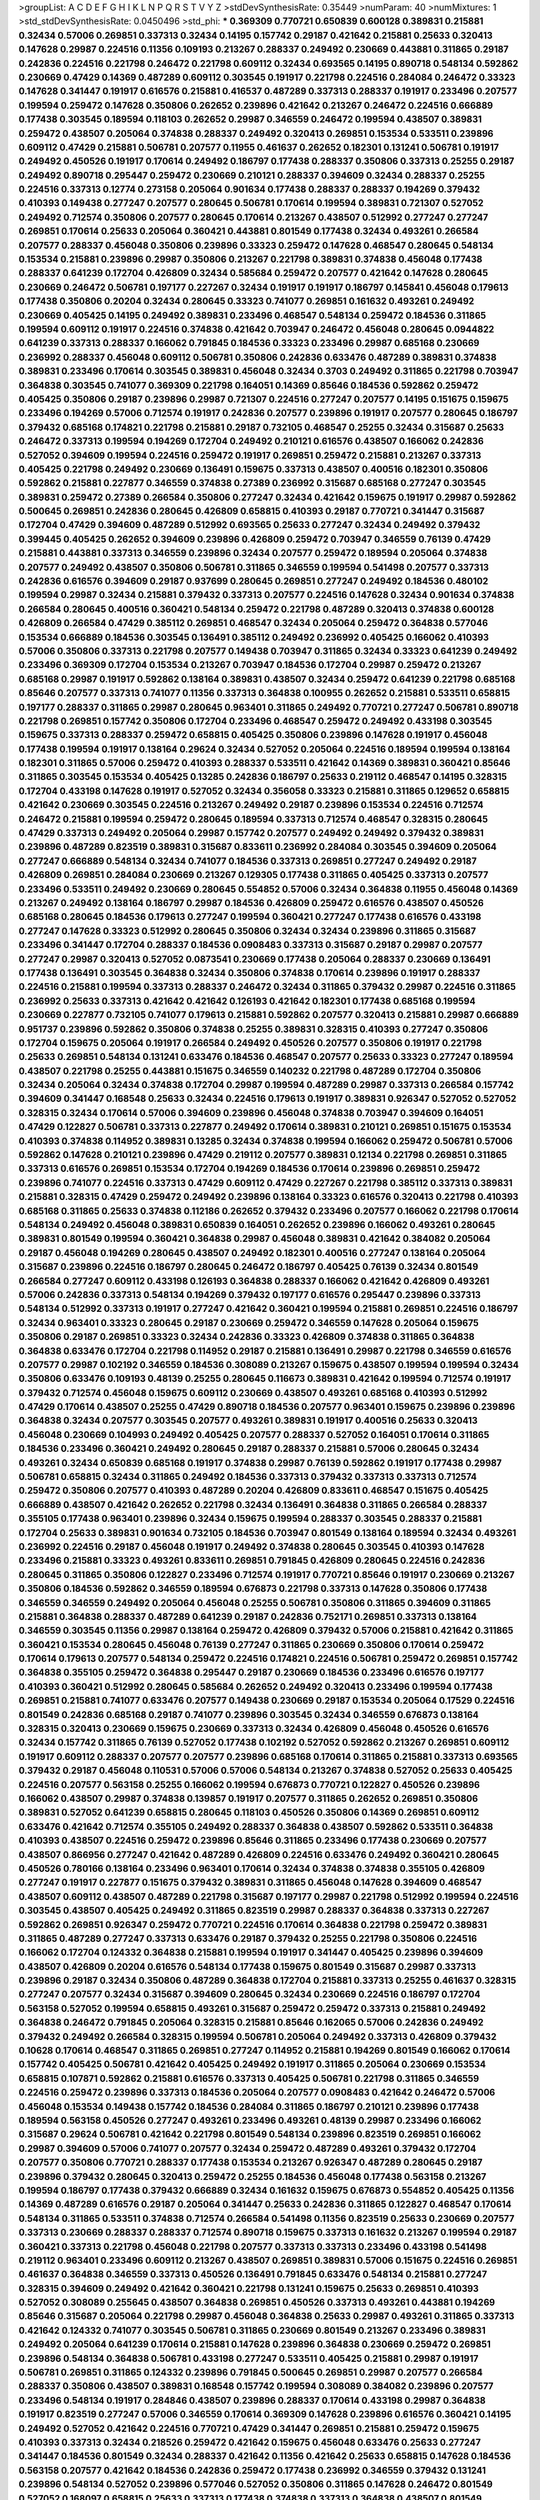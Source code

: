 >groupList:
A C D E F G H I K L
N P Q R S T V Y Z 
>stdDevSynthesisRate:
0.35449 
>numParam:
40
>numMixtures:
1
>std_stdDevSynthesisRate:
0.0450496
>std_phi:
***
0.369309 0.770721 0.650839 0.600128 0.389831 0.215881 0.32434 0.57006 0.269851 0.337313
0.32434 0.14195 0.157742 0.29187 0.421642 0.215881 0.25633 0.320413 0.147628 0.29987
0.224516 0.11356 0.109193 0.213267 0.288337 0.249492 0.230669 0.443881 0.311865 0.29187
0.242836 0.224516 0.221798 0.246472 0.221798 0.609112 0.32434 0.693565 0.14195 0.890718
0.548134 0.592862 0.230669 0.47429 0.14369 0.487289 0.609112 0.303545 0.191917 0.221798
0.224516 0.284084 0.246472 0.33323 0.147628 0.341447 0.191917 0.616576 0.215881 0.416537
0.487289 0.337313 0.288337 0.191917 0.233496 0.207577 0.199594 0.259472 0.147628 0.350806
0.262652 0.239896 0.421642 0.213267 0.246472 0.224516 0.666889 0.177438 0.303545 0.189594
0.118103 0.262652 0.29987 0.346559 0.246472 0.199594 0.438507 0.389831 0.259472 0.438507
0.205064 0.374838 0.288337 0.249492 0.320413 0.269851 0.153534 0.533511 0.239896 0.609112
0.47429 0.215881 0.506781 0.207577 0.11955 0.461637 0.262652 0.182301 0.131241 0.506781
0.191917 0.249492 0.450526 0.191917 0.170614 0.249492 0.186797 0.177438 0.288337 0.350806
0.337313 0.25255 0.29187 0.249492 0.890718 0.295447 0.259472 0.230669 0.210121 0.288337
0.394609 0.32434 0.288337 0.25255 0.224516 0.337313 0.12774 0.273158 0.205064 0.901634
0.177438 0.288337 0.288337 0.194269 0.379432 0.410393 0.149438 0.277247 0.207577 0.280645
0.506781 0.170614 0.199594 0.389831 0.721307 0.527052 0.249492 0.712574 0.350806 0.207577
0.280645 0.170614 0.213267 0.438507 0.512992 0.277247 0.277247 0.269851 0.170614 0.25633
0.205064 0.360421 0.443881 0.801549 0.177438 0.32434 0.493261 0.266584 0.207577 0.288337
0.456048 0.350806 0.239896 0.33323 0.259472 0.147628 0.468547 0.280645 0.548134 0.153534
0.215881 0.239896 0.29987 0.350806 0.213267 0.221798 0.389831 0.374838 0.456048 0.177438
0.288337 0.641239 0.172704 0.426809 0.32434 0.585684 0.259472 0.207577 0.421642 0.147628
0.280645 0.230669 0.246472 0.506781 0.197177 0.227267 0.32434 0.191917 0.191917 0.186797
0.145841 0.456048 0.179613 0.177438 0.350806 0.20204 0.32434 0.280645 0.33323 0.741077
0.269851 0.161632 0.493261 0.249492 0.230669 0.405425 0.14195 0.249492 0.389831 0.233496
0.468547 0.548134 0.259472 0.184536 0.311865 0.199594 0.609112 0.191917 0.224516 0.374838
0.421642 0.703947 0.246472 0.456048 0.280645 0.0944822 0.641239 0.337313 0.288337 0.166062
0.791845 0.184536 0.33323 0.233496 0.29987 0.685168 0.230669 0.236992 0.288337 0.456048
0.609112 0.506781 0.350806 0.242836 0.633476 0.487289 0.389831 0.374838 0.389831 0.233496
0.170614 0.303545 0.389831 0.456048 0.32434 0.3703 0.249492 0.311865 0.221798 0.703947
0.364838 0.303545 0.741077 0.369309 0.221798 0.164051 0.14369 0.85646 0.184536 0.592862
0.259472 0.405425 0.350806 0.29187 0.239896 0.29987 0.721307 0.224516 0.277247 0.207577
0.14195 0.151675 0.159675 0.233496 0.194269 0.57006 0.712574 0.191917 0.242836 0.207577
0.239896 0.191917 0.207577 0.280645 0.186797 0.379432 0.685168 0.174821 0.221798 0.215881
0.29187 0.732105 0.468547 0.25255 0.32434 0.315687 0.25633 0.246472 0.337313 0.199594
0.194269 0.172704 0.249492 0.210121 0.616576 0.438507 0.166062 0.242836 0.527052 0.394609
0.199594 0.224516 0.259472 0.191917 0.269851 0.259472 0.215881 0.213267 0.337313 0.405425
0.221798 0.249492 0.230669 0.136491 0.159675 0.337313 0.438507 0.400516 0.182301 0.350806
0.592862 0.215881 0.227877 0.346559 0.374838 0.27389 0.236992 0.315687 0.685168 0.277247
0.303545 0.389831 0.259472 0.27389 0.266584 0.350806 0.277247 0.32434 0.421642 0.159675
0.191917 0.29987 0.592862 0.500645 0.269851 0.242836 0.280645 0.426809 0.658815 0.410393
0.29187 0.770721 0.341447 0.315687 0.172704 0.47429 0.394609 0.487289 0.512992 0.693565
0.25633 0.277247 0.32434 0.249492 0.379432 0.399445 0.405425 0.262652 0.394609 0.239896
0.426809 0.259472 0.703947 0.346559 0.76139 0.47429 0.215881 0.443881 0.337313 0.346559
0.239896 0.32434 0.207577 0.259472 0.189594 0.205064 0.374838 0.207577 0.249492 0.438507
0.350806 0.506781 0.311865 0.346559 0.199594 0.541498 0.207577 0.337313 0.242836 0.616576
0.394609 0.29187 0.937699 0.280645 0.269851 0.277247 0.249492 0.184536 0.480102 0.199594
0.29987 0.32434 0.215881 0.379432 0.337313 0.207577 0.224516 0.147628 0.32434 0.901634
0.374838 0.266584 0.280645 0.400516 0.360421 0.548134 0.259472 0.221798 0.487289 0.320413
0.374838 0.600128 0.426809 0.266584 0.47429 0.385112 0.269851 0.468547 0.32434 0.205064
0.259472 0.364838 0.577046 0.153534 0.666889 0.184536 0.303545 0.136491 0.385112 0.249492
0.236992 0.405425 0.166062 0.410393 0.57006 0.350806 0.337313 0.221798 0.207577 0.149438
0.703947 0.311865 0.32434 0.33323 0.641239 0.249492 0.233496 0.369309 0.172704 0.153534
0.213267 0.703947 0.184536 0.172704 0.29987 0.259472 0.213267 0.685168 0.29987 0.191917
0.592862 0.138164 0.389831 0.438507 0.32434 0.259472 0.641239 0.221798 0.685168 0.85646
0.207577 0.337313 0.741077 0.11356 0.337313 0.364838 0.100955 0.262652 0.215881 0.533511
0.658815 0.197177 0.288337 0.311865 0.29987 0.280645 0.963401 0.311865 0.249492 0.770721
0.277247 0.506781 0.890718 0.221798 0.269851 0.157742 0.350806 0.172704 0.233496 0.468547
0.259472 0.249492 0.433198 0.303545 0.159675 0.337313 0.288337 0.259472 0.658815 0.405425
0.350806 0.239896 0.147628 0.191917 0.456048 0.177438 0.199594 0.191917 0.138164 0.29624
0.32434 0.527052 0.205064 0.224516 0.189594 0.199594 0.138164 0.182301 0.311865 0.57006
0.259472 0.410393 0.288337 0.533511 0.421642 0.14369 0.389831 0.360421 0.85646 0.311865
0.303545 0.153534 0.405425 0.13285 0.242836 0.186797 0.25633 0.219112 0.468547 0.14195
0.328315 0.172704 0.433198 0.147628 0.191917 0.527052 0.32434 0.356058 0.33323 0.215881
0.311865 0.129652 0.658815 0.421642 0.230669 0.303545 0.224516 0.213267 0.249492 0.29187
0.239896 0.153534 0.224516 0.712574 0.246472 0.215881 0.199594 0.259472 0.280645 0.189594
0.337313 0.712574 0.468547 0.328315 0.280645 0.47429 0.337313 0.249492 0.205064 0.29987
0.157742 0.207577 0.249492 0.249492 0.379432 0.389831 0.239896 0.487289 0.823519 0.389831
0.315687 0.833611 0.236992 0.284084 0.303545 0.394609 0.205064 0.277247 0.666889 0.548134
0.32434 0.741077 0.184536 0.337313 0.269851 0.277247 0.249492 0.29187 0.426809 0.269851
0.284084 0.230669 0.213267 0.129305 0.177438 0.311865 0.405425 0.337313 0.207577 0.233496
0.533511 0.249492 0.230669 0.280645 0.554852 0.57006 0.32434 0.364838 0.11955 0.456048
0.14369 0.213267 0.249492 0.138164 0.186797 0.29987 0.184536 0.426809 0.259472 0.616576
0.438507 0.450526 0.685168 0.280645 0.184536 0.179613 0.277247 0.199594 0.360421 0.277247
0.177438 0.616576 0.433198 0.277247 0.147628 0.33323 0.512992 0.280645 0.350806 0.32434
0.32434 0.239896 0.311865 0.315687 0.233496 0.341447 0.172704 0.288337 0.184536 0.0908483
0.337313 0.315687 0.29187 0.29987 0.207577 0.277247 0.29987 0.320413 0.527052 0.0873541
0.230669 0.177438 0.205064 0.288337 0.230669 0.136491 0.177438 0.136491 0.303545 0.364838
0.32434 0.350806 0.374838 0.170614 0.239896 0.191917 0.288337 0.224516 0.215881 0.199594
0.337313 0.288337 0.246472 0.32434 0.311865 0.379432 0.29987 0.224516 0.311865 0.236992
0.25633 0.337313 0.421642 0.421642 0.126193 0.421642 0.182301 0.177438 0.685168 0.199594
0.230669 0.227877 0.732105 0.741077 0.179613 0.215881 0.592862 0.207577 0.320413 0.215881
0.29987 0.666889 0.951737 0.239896 0.592862 0.350806 0.374838 0.25255 0.389831 0.328315
0.410393 0.277247 0.350806 0.172704 0.159675 0.205064 0.191917 0.266584 0.249492 0.450526
0.207577 0.350806 0.191917 0.221798 0.25633 0.269851 0.548134 0.131241 0.633476 0.184536
0.468547 0.207577 0.25633 0.33323 0.277247 0.189594 0.438507 0.221798 0.25255 0.443881
0.151675 0.346559 0.140232 0.221798 0.487289 0.172704 0.350806 0.32434 0.205064 0.32434
0.374838 0.172704 0.29987 0.199594 0.487289 0.29987 0.337313 0.266584 0.157742 0.394609
0.341447 0.168548 0.25633 0.32434 0.224516 0.179613 0.191917 0.389831 0.926347 0.527052
0.527052 0.328315 0.32434 0.170614 0.57006 0.394609 0.239896 0.456048 0.374838 0.703947
0.394609 0.164051 0.47429 0.122827 0.506781 0.337313 0.227877 0.249492 0.170614 0.389831
0.210121 0.269851 0.151675 0.153534 0.410393 0.374838 0.114952 0.389831 0.13285 0.32434
0.374838 0.199594 0.166062 0.259472 0.506781 0.57006 0.592862 0.147628 0.210121 0.239896
0.47429 0.219112 0.207577 0.389831 0.12134 0.221798 0.269851 0.311865 0.337313 0.616576
0.269851 0.153534 0.172704 0.194269 0.184536 0.170614 0.239896 0.269851 0.259472 0.239896
0.741077 0.224516 0.337313 0.47429 0.609112 0.47429 0.227267 0.221798 0.385112 0.337313
0.389831 0.215881 0.328315 0.47429 0.259472 0.249492 0.239896 0.138164 0.33323 0.616576
0.320413 0.221798 0.410393 0.685168 0.311865 0.25633 0.374838 0.112186 0.262652 0.379432
0.233496 0.207577 0.166062 0.221798 0.170614 0.548134 0.249492 0.456048 0.389831 0.650839
0.164051 0.262652 0.239896 0.166062 0.493261 0.280645 0.389831 0.801549 0.199594 0.360421
0.364838 0.29987 0.456048 0.389831 0.421642 0.384082 0.205064 0.29187 0.456048 0.194269
0.280645 0.438507 0.249492 0.182301 0.400516 0.277247 0.138164 0.205064 0.315687 0.239896
0.224516 0.186797 0.280645 0.246472 0.186797 0.405425 0.76139 0.32434 0.801549 0.266584
0.277247 0.609112 0.433198 0.126193 0.364838 0.288337 0.166062 0.421642 0.426809 0.493261
0.57006 0.242836 0.337313 0.548134 0.194269 0.379432 0.197177 0.616576 0.295447 0.239896
0.337313 0.548134 0.512992 0.337313 0.191917 0.277247 0.421642 0.360421 0.199594 0.215881
0.269851 0.224516 0.186797 0.32434 0.963401 0.33323 0.280645 0.29187 0.230669 0.259472
0.346559 0.147628 0.205064 0.159675 0.350806 0.29187 0.269851 0.33323 0.32434 0.242836
0.33323 0.426809 0.374838 0.311865 0.364838 0.364838 0.633476 0.172704 0.221798 0.114952
0.29187 0.215881 0.136491 0.29987 0.221798 0.346559 0.616576 0.207577 0.29987 0.102192
0.346559 0.184536 0.308089 0.213267 0.159675 0.438507 0.199594 0.199594 0.32434 0.350806
0.633476 0.109193 0.48139 0.25255 0.280645 0.116673 0.389831 0.421642 0.199594 0.712574
0.191917 0.379432 0.712574 0.456048 0.159675 0.609112 0.230669 0.438507 0.493261 0.685168
0.410393 0.512992 0.47429 0.170614 0.438507 0.25255 0.47429 0.890718 0.184536 0.207577
0.963401 0.159675 0.239896 0.239896 0.364838 0.32434 0.207577 0.303545 0.207577 0.493261
0.389831 0.191917 0.400516 0.25633 0.320413 0.456048 0.230669 0.104993 0.249492 0.405425
0.207577 0.288337 0.527052 0.164051 0.170614 0.311865 0.184536 0.233496 0.360421 0.249492
0.280645 0.29187 0.288337 0.215881 0.57006 0.280645 0.32434 0.493261 0.32434 0.650839
0.685168 0.191917 0.374838 0.29987 0.76139 0.592862 0.191917 0.177438 0.29987 0.506781
0.658815 0.32434 0.311865 0.249492 0.184536 0.337313 0.379432 0.337313 0.337313 0.712574
0.259472 0.350806 0.207577 0.410393 0.487289 0.20204 0.426809 0.833611 0.468547 0.151675
0.405425 0.666889 0.438507 0.421642 0.262652 0.221798 0.32434 0.136491 0.364838 0.311865
0.266584 0.288337 0.355105 0.177438 0.963401 0.239896 0.32434 0.159675 0.199594 0.288337
0.303545 0.288337 0.215881 0.172704 0.25633 0.389831 0.901634 0.732105 0.184536 0.703947
0.801549 0.138164 0.189594 0.32434 0.493261 0.236992 0.224516 0.29187 0.456048 0.191917
0.249492 0.374838 0.280645 0.303545 0.410393 0.147628 0.233496 0.215881 0.33323 0.493261
0.833611 0.269851 0.791845 0.426809 0.280645 0.224516 0.242836 0.280645 0.311865 0.350806
0.122827 0.233496 0.712574 0.191917 0.770721 0.85646 0.191917 0.230669 0.213267 0.350806
0.184536 0.592862 0.346559 0.189594 0.676873 0.221798 0.337313 0.147628 0.350806 0.177438
0.346559 0.346559 0.249492 0.205064 0.456048 0.25255 0.506781 0.350806 0.311865 0.394609
0.311865 0.215881 0.364838 0.288337 0.487289 0.641239 0.29187 0.242836 0.752171 0.269851
0.337313 0.138164 0.346559 0.303545 0.11356 0.29987 0.138164 0.259472 0.426809 0.379432
0.57006 0.215881 0.421642 0.311865 0.360421 0.153534 0.280645 0.456048 0.76139 0.277247
0.311865 0.230669 0.350806 0.170614 0.259472 0.170614 0.179613 0.207577 0.548134 0.259472
0.224516 0.174821 0.224516 0.506781 0.259472 0.269851 0.157742 0.364838 0.355105 0.259472
0.364838 0.295447 0.29187 0.230669 0.184536 0.233496 0.616576 0.197177 0.410393 0.360421
0.512992 0.280645 0.585684 0.262652 0.249492 0.320413 0.233496 0.199594 0.177438 0.269851
0.215881 0.741077 0.633476 0.207577 0.149438 0.230669 0.29187 0.153534 0.205064 0.17529
0.224516 0.801549 0.242836 0.685168 0.29187 0.741077 0.239896 0.303545 0.32434 0.346559
0.676873 0.138164 0.328315 0.320413 0.230669 0.159675 0.230669 0.337313 0.32434 0.426809
0.456048 0.450526 0.616576 0.32434 0.157742 0.311865 0.76139 0.527052 0.177438 0.102192
0.527052 0.592862 0.213267 0.269851 0.609112 0.191917 0.609112 0.288337 0.207577 0.207577
0.239896 0.685168 0.170614 0.311865 0.215881 0.337313 0.693565 0.379432 0.29187 0.456048
0.110531 0.57006 0.57006 0.548134 0.213267 0.374838 0.527052 0.25633 0.405425 0.224516
0.207577 0.563158 0.25255 0.166062 0.199594 0.676873 0.770721 0.122827 0.450526 0.239896
0.166062 0.438507 0.29987 0.374838 0.139857 0.191917 0.207577 0.311865 0.262652 0.269851
0.350806 0.389831 0.527052 0.641239 0.658815 0.280645 0.118103 0.450526 0.350806 0.14369
0.269851 0.609112 0.633476 0.421642 0.712574 0.355105 0.249492 0.288337 0.364838 0.438507
0.592862 0.533511 0.364838 0.410393 0.438507 0.224516 0.259472 0.239896 0.85646 0.311865
0.233496 0.177438 0.230669 0.207577 0.438507 0.866956 0.277247 0.421642 0.487289 0.426809
0.224516 0.633476 0.249492 0.360421 0.280645 0.450526 0.780166 0.138164 0.233496 0.963401
0.170614 0.32434 0.374838 0.374838 0.355105 0.426809 0.277247 0.191917 0.227877 0.151675
0.379432 0.389831 0.311865 0.456048 0.147628 0.394609 0.468547 0.438507 0.609112 0.438507
0.487289 0.221798 0.315687 0.197177 0.29987 0.221798 0.512992 0.199594 0.224516 0.303545
0.438507 0.405425 0.249492 0.311865 0.823519 0.29987 0.288337 0.364838 0.337313 0.227267
0.592862 0.269851 0.926347 0.259472 0.770721 0.224516 0.170614 0.364838 0.221798 0.259472
0.389831 0.311865 0.487289 0.277247 0.337313 0.633476 0.29187 0.379432 0.25255 0.221798
0.350806 0.224516 0.166062 0.172704 0.124332 0.364838 0.215881 0.199594 0.191917 0.341447
0.405425 0.239896 0.394609 0.438507 0.426809 0.20204 0.616576 0.548134 0.177438 0.159675
0.801549 0.315687 0.29987 0.337313 0.239896 0.29187 0.32434 0.350806 0.487289 0.364838
0.172704 0.215881 0.337313 0.25255 0.461637 0.328315 0.277247 0.207577 0.32434 0.315687
0.394609 0.280645 0.32434 0.230669 0.224516 0.186797 0.172704 0.563158 0.527052 0.199594
0.658815 0.493261 0.315687 0.259472 0.259472 0.337313 0.215881 0.249492 0.364838 0.246472
0.791845 0.205064 0.328315 0.215881 0.85646 0.162065 0.57006 0.242836 0.249492 0.379432
0.249492 0.266584 0.328315 0.199594 0.506781 0.205064 0.249492 0.337313 0.426809 0.379432
0.10628 0.170614 0.468547 0.311865 0.269851 0.277247 0.114952 0.215881 0.194269 0.801549
0.166062 0.170614 0.157742 0.405425 0.506781 0.421642 0.405425 0.249492 0.191917 0.311865
0.205064 0.230669 0.153534 0.658815 0.107871 0.592862 0.215881 0.616576 0.337313 0.405425
0.506781 0.221798 0.311865 0.346559 0.224516 0.259472 0.239896 0.337313 0.184536 0.205064
0.207577 0.0908483 0.421642 0.246472 0.57006 0.456048 0.153534 0.149438 0.157742 0.184536
0.284084 0.311865 0.186797 0.210121 0.239896 0.177438 0.189594 0.563158 0.450526 0.277247
0.493261 0.233496 0.493261 0.48139 0.29987 0.233496 0.166062 0.315687 0.29624 0.506781
0.421642 0.221798 0.801549 0.548134 0.239896 0.823519 0.269851 0.166062 0.29987 0.394609
0.57006 0.741077 0.207577 0.32434 0.259472 0.487289 0.493261 0.379432 0.172704 0.207577
0.350806 0.770721 0.288337 0.177438 0.153534 0.213267 0.926347 0.487289 0.280645 0.29187
0.239896 0.379432 0.280645 0.320413 0.259472 0.25255 0.184536 0.456048 0.177438 0.563158
0.213267 0.199594 0.186797 0.177438 0.379432 0.666889 0.32434 0.161632 0.159675 0.676873
0.554852 0.405425 0.11356 0.14369 0.487289 0.616576 0.29187 0.205064 0.341447 0.25633
0.242836 0.311865 0.122827 0.468547 0.170614 0.548134 0.311865 0.533511 0.374838 0.712574
0.266584 0.541498 0.11356 0.823519 0.25633 0.230669 0.207577 0.337313 0.230669 0.288337
0.288337 0.712574 0.890718 0.159675 0.337313 0.161632 0.213267 0.199594 0.29187 0.360421
0.337313 0.221798 0.456048 0.221798 0.207577 0.337313 0.337313 0.233496 0.433198 0.541498
0.219112 0.963401 0.233496 0.609112 0.213267 0.438507 0.269851 0.389831 0.57006 0.151675
0.224516 0.269851 0.461637 0.364838 0.346559 0.337313 0.450526 0.136491 0.791845 0.633476
0.548134 0.215881 0.277247 0.328315 0.394609 0.249492 0.421642 0.360421 0.221798 0.131241
0.159675 0.25633 0.269851 0.410393 0.527052 0.308089 0.255645 0.438507 0.364838 0.269851
0.450526 0.337313 0.493261 0.443881 0.194269 0.85646 0.315687 0.205064 0.221798 0.29987
0.456048 0.364838 0.25633 0.29987 0.493261 0.311865 0.337313 0.421642 0.124332 0.741077
0.303545 0.506781 0.311865 0.230669 0.801549 0.213267 0.233496 0.389831 0.249492 0.205064
0.641239 0.170614 0.215881 0.147628 0.239896 0.364838 0.230669 0.259472 0.269851 0.239896
0.548134 0.364838 0.506781 0.433198 0.277247 0.533511 0.405425 0.215881 0.29987 0.191917
0.506781 0.269851 0.311865 0.124332 0.239896 0.791845 0.500645 0.269851 0.29987 0.207577
0.266584 0.288337 0.350806 0.438507 0.389831 0.168548 0.157742 0.199594 0.308089 0.384082
0.239896 0.207577 0.233496 0.548134 0.191917 0.284846 0.438507 0.239896 0.288337 0.170614
0.433198 0.29987 0.364838 0.191917 0.823519 0.277247 0.57006 0.346559 0.170614 0.369309
0.147628 0.239896 0.616576 0.360421 0.14195 0.249492 0.527052 0.421642 0.224516 0.770721
0.47429 0.341447 0.269851 0.215881 0.259472 0.159675 0.410393 0.337313 0.32434 0.218526
0.259472 0.421642 0.159675 0.456048 0.633476 0.25633 0.277247 0.341447 0.184536 0.801549
0.32434 0.288337 0.421642 0.11356 0.421642 0.25633 0.658815 0.147628 0.184536 0.563158
0.207577 0.421642 0.184536 0.242836 0.259472 0.177438 0.236992 0.346559 0.379432 0.131241
0.239896 0.548134 0.527052 0.239896 0.577046 0.527052 0.350806 0.311865 0.147628 0.246472
0.801549 0.527052 0.168097 0.658815 0.25633 0.337313 0.177438 0.374838 0.337313 0.364838
0.438507 0.801549 0.224516 0.0982615 0.801549 0.866956 0.527052 0.823519 0.191917 0.29987
0.136491 0.10628 0.25255 0.405425 0.266584 0.269851 0.242836 0.13285 0.32434 0.379432
0.468547 0.374838 0.25255 0.207577 0.389831 0.315687 0.277247 0.374838 0.385112 0.311865
0.246472 0.207577 0.164051 0.280645 0.633476 0.311865 0.866956 0.308089 0.468547 0.280645
0.405425 0.166062 0.450526 0.346559 0.328315 0.693565 0.76139 0.685168 0.166062 0.328315
0.405425 0.32434 0.14369 0.242836 0.269851 0.456048 0.184536 0.259472 0.207577 0.25633
0.236992 0.32434 0.438507 0.266584 0.32434 0.288337 0.280645 0.246472 0.311865 0.199594
0.280645 0.32434 0.288337 0.191917 0.184536 0.750159 0.633476 0.337313 0.239896 0.33323
0.215881 0.168097 0.364838 0.13285 0.658815 0.170614 0.172704 0.29987 0.177438 0.230669
0.280645 0.215881 0.421642 0.405425 0.215881 0.487289 0.438507 0.191917 0.277247 0.405425
0.147628 0.280645 0.33323 0.269851 0.770721 0.184536 0.230669 0.207577 0.207577 0.213267
0.249492 0.153534 0.177438 0.890718 0.224516 0.207577 0.548134 0.438507 0.14195 0.159675
0.364838 0.410393 0.341447 0.438507 0.242836 0.33323 0.249492 0.47429 0.159675 0.541498
0.207577 0.311865 0.239896 0.360421 0.527052 0.215881 0.364838 0.230669 0.230669 0.364838
0.633476 0.641239 0.360421 0.360421 0.177438 0.29187 0.159675 0.191917 0.658815 0.750159
0.29987 0.374838 0.624133 0.585684 0.269851 0.585684 0.770721 0.32434 0.85646 0.641239
0.227877 0.29987 0.161632 0.199594 0.177438 0.421642 0.405425 0.585684 0.177438 0.364838
0.246472 0.320413 0.47429 0.288337 0.280645 0.136491 0.315687 0.47429 0.29987 0.184536
0.199594 0.866956 0.456048 0.303545 0.374838 0.369309 0.450526 0.207577 0.20204 0.207577
0.280645 0.116673 0.541498 0.157742 0.191917 0.249492 0.438507 0.159675 0.131241 0.29187
0.337313 0.33323 0.177438 0.315687 0.328315 0.609112 0.266584 0.221798 0.277247 0.191917
0.47429 0.732105 0.29187 0.230669 0.179613 0.29187 0.405425 0.426809 0.616576 0.230669
0.215881 0.230669 0.337313 0.33323 0.360421 0.32434 0.527052 0.341447 0.337313 0.249492
0.33323 0.277247 0.164051 0.405425 0.421642 0.207577 0.29187 0.57006 0.199594 0.288337
0.215881 0.47429 0.224516 0.438507 0.184536 0.303545 0.685168 0.33323 0.191917 0.13285
0.346559 0.280645 0.438507 0.100955 0.170614 0.239896 0.823519 0.487289 0.199594 0.236992
0.57006 0.215881 0.239896 0.311865 0.32434 0.249492 0.249492 0.616576 0.215881 0.215881
0.288337 0.541498 0.215881 0.389831 0.32434 0.280645 0.14195 0.527052 0.438507 0.25633
0.177438 0.239896 0.269851 0.364838 0.191917 0.350806 0.394609 0.658815 0.389831 0.213267
0.374838 0.658815 0.33323 0.25255 0.230669 0.770721 0.533511 0.364838 0.157742 0.506781
0.207577 0.25255 0.288337 0.350806 0.421642 0.25633 0.389831 0.207577 0.259472 0.151675
0.29987 0.506781 0.277247 0.416537 0.506781 0.230669 0.337313 0.166062 0.658815 0.379432
0.487289 0.823519 0.527052 0.350806 0.450526 0.194269 0.506781 0.269851 0.389831 0.199594
0.410393 0.548134 0.320413 0.189594 0.168548 0.13285 0.239896 0.666889 0.239896 0.239896
0.405425 0.230669 0.337313 0.311865 0.527052 0.25255 0.303545 0.259472 0.189594 0.186797
0.533511 0.493261 0.224516 0.221798 0.438507 0.506781 0.199594 0.207577 0.194269 0.641239
0.379432 0.199594 0.32434 0.405425 0.14195 0.616576 0.227877 0.140232 0.205064 0.242836
0.280645 0.239896 0.791845 0.277247 0.32434 0.14369 0.416537 0.29987 0.394609 0.303545
0.249492 0.280645 0.259472 0.350806 0.246472 0.249492 0.369309 0.350806 0.487289 0.239896
0.421642 0.29987 0.592862 0.147628 0.712574 0.443881 0.179613 0.259472 0.609112 0.277247
0.266584 0.438507 0.350806 0.379432 0.360421 0.592862 0.33323 0.153534 0.527052 0.666889
0.47429 0.131241 0.438507 0.184536 0.242836 0.487289 0.259472 0.205064 0.337313 0.277247
0.199594 0.609112 0.199594 0.207577 0.29987 0.104993 0.33323 0.389831 0.249492 0.20204
0.277247 0.249492 0.394609 0.32434 0.155415 0.350806 0.29987 0.57006 0.379432 0.527052
0.311865 0.199594 0.506781 0.328315 0.450526 0.506781 0.239896 0.239896 0.239896 0.269851
0.32434 0.47429 0.32434 0.221798 0.213267 0.288337 0.269851 0.421642 0.32434 0.693565
0.712574 0.311865 0.280645 0.191917 0.926347 0.512992 0.85646 0.641239 0.394609 0.426809
0.337313 0.303545 0.32434 0.823519 0.658815 0.480102 0.12774 0.277247 0.184536 0.288337
0.14195 0.712574 0.207577 0.311865 0.328315 0.0970719 0.32434 0.277247 0.548134 0.215881
0.350806 0.172704 0.616576 0.159675 0.548134 0.421642 0.405425 0.233496 0.166062 0.215881
0.239896 0.487289 0.601737 0.592862 0.207577 0.506781 0.410393 0.153534 0.155415 0.405425
0.153534 0.450526 0.350806 0.221798 0.184536 0.239896 0.189594 0.249492 0.230669 0.389831
0.337313 0.166062 0.155415 0.280645 0.13285 0.600128 0.693565 0.179613 0.157742 0.585684
0.20204 0.102192 0.360421 0.233496 0.242836 0.410393 0.337313 0.224516 0.866956 0.85646
0.131241 0.29187 0.533511 0.205064 0.159675 0.741077 0.199594 0.284084 0.519278 0.269851
0.658815 0.438507 0.239896 0.184536 0.57006 0.364838 0.438507 0.25633 0.191917 0.346559
0.577046 0.288337 0.303545 0.213267 0.280645 0.159675 0.280645 0.233496 0.609112 0.394609
0.230669 0.29987 0.215881 0.266584 0.199594 0.199594 0.303545 0.592862 0.405425 0.29987
0.239896 0.199594 0.147628 0.199594 0.114952 0.450526 0.170614 0.280645 0.320413 0.355105
0.29987 0.199594 0.199594 0.172704 0.239896 0.259472 0.159675 0.207577 0.207577 0.266584
0.249492 0.493261 0.443881 0.277247 0.273158 0.702064 0.239896 0.233496 0.14195 0.337313
0.145841 0.269851 0.269851 0.102192 0.350806 0.262652 0.199594 0.337313 0.224516 0.57006
0.277247 0.320413 0.213267 0.221798 0.224516 0.215881 0.280645 0.527052 0.269851 0.288337
0.57006 0.166062 0.356058 0.337313 0.394609 0.207577 0.234123 0.207577 0.364838 0.311865
0.315687 0.438507 0.29987 0.249492 0.823519 0.259472 0.29987 0.600128 0.350806 0.295447
0.259472 0.394609 0.311865 0.374838 0.25633 0.360421 0.337313 0.249492 0.277247 0.269851
0.468547 0.172704 0.360421 0.215881 0.658815 0.355105 0.288337 0.32434 0.592862 0.328315
0.20204 0.259472 0.266584 0.189594 0.224516 0.184536 0.186797 0.311865 0.213267 0.405425
0.32434 0.191917 0.400516 0.506781 0.29187 0.288337 0.199594 0.487289 0.159675 0.131241
0.249492 0.151675 0.328315 0.189594 0.506781 0.29187 0.13285 0.346559 0.233496 0.227877
0.170614 0.221798 0.219112 0.138164 0.438507 0.350806 0.337313 0.249492 0.259472 0.315687
0.288337 0.355105 0.320413 0.280645 0.239896 0.541498 0.12774 0.266584 0.239896 0.210685
0.221798 0.280645 0.341447 0.197177 0.337313 0.159675 0.170614 0.199594 0.32434 0.616576
0.337313 0.337313 0.164051 0.389831 0.170614 0.592862 0.269851 0.438507 0.533511 0.161632
0.379432 0.685168 0.288337 0.249492 0.230669 0.205064 0.337313 0.506781 0.25255 0.230669
0.456048 0.76139 0.269851 0.249492 0.224516 0.750159 0.277247 0.405425 0.288337 0.303545
0.205064 0.712574 0.246472 0.405425 0.364838 0.242836 0.236992 0.210121 0.410393 0.311865
0.269851 0.29987 0.592862 0.328315 0.239896 0.741077 0.262652 0.224516 0.288337 0.164051
0.346559 0.379432 0.337313 0.239896 0.311865 0.259472 0.233496 0.554852 0.14195 0.341447
0.230669 0.233496 0.527052 0.288337 0.438507 0.29187 0.350806 0.14369 0.14195 0.25633
0.280645 0.658815 0.328315 0.249492 0.189594 0.249492 0.360421 0.311865 0.159675 0.76139
0.122827 0.14195 0.221798 0.239896 0.199594 0.350806 0.421642 0.585684 0.33323 0.592862
0.57006 0.236992 0.350806 0.360421 0.179613 0.33323 0.179613 0.315687 0.288337 0.405425
0.32434 0.213267 0.230669 0.233496 0.259472 0.527052 0.280645 0.389831 0.421642 0.230669
0.213267 0.204516 0.346559 0.770721 0.230669 0.288337 0.346559 0.527052 0.182301 0.210121
0.29987 0.311865 0.236992 0.443881 0.215881 0.487289 0.394609 0.269851 0.213267 0.32434
0.548134 0.184536 0.374838 0.230669 0.14195 0.337313 0.341447 0.32434 0.506781 0.197177
0.221798 0.138164 0.506781 0.233496 0.213267 0.693565 0.13285 0.520671 0.140232 0.277247
0.284084 0.29987 0.364838 0.136491 0.311865 0.303545 0.512992 0.512992 0.527052 0.548134
0.32434 0.633476 0.364838 0.592862 0.205064 0.269851 0.320413 0.207577 0.741077 0.360421
0.199594 0.207577 0.32434 0.259472 0.179613 0.233496 0.438507 0.732105 0.29987 0.364838
0.177438 0.170614 0.259472 0.277247 0.649098 0.29987 0.791845 0.205064 0.239896 0.527052
0.230669 0.230669 0.328315 0.32434 0.153534 0.269851 0.266584 0.227877 0.337313 0.153534
0.47429 0.364838 0.311865 0.468547 0.450526 0.213267 0.29987 0.288337 0.32434 0.609112
0.259472 0.47429 0.600128 0.364838 0.346559 0.303545 0.239896 0.658815 0.230669 0.456048
0.215881 0.346559 0.29187 0.32434 0.315687 0.205064 0.269851 0.179613 0.277247 0.32434
0.184536 0.213267 0.189594 0.246472 0.191917 0.147628 0.394609 0.32434 0.166062 0.379432
0.182301 0.32434 0.421642 0.259472 0.207577 0.191917 0.592862 0.421642 0.311865 0.230669
0.259472 0.207577 0.712574 0.280645 0.266584 0.350806 0.138164 0.32434 0.153534 0.389831
0.277247 0.159675 0.311865 0.520671 0.249492 0.194269 0.288337 0.461637 0.364838 0.184536
0.199594 0.32434 0.750159 0.29624 0.29987 0.159675 0.230669 0.374838 0.230669 0.0982615
0.205064 0.421642 0.168548 0.259472 0.259472 0.186797 0.184536 0.29987 0.364838 0.512992
0.221798 0.199594 0.360421 0.277247 0.159675 0.548134 0.389831 0.311865 0.230669 0.295447
0.269851 0.239896 0.389831 0.221798 0.311865 0.239896 0.249492 0.172704 0.890718 0.177438
0.153534 0.242836 0.25255 0.184536 0.493261 0.246472 0.186797 0.213267 0.277247 0.29187
0.32434 0.360421 0.585684 0.179613 0.303545 0.712574 0.179613 0.207577 0.12774 0.346559
0.438507 0.468547 0.172704 0.346559 0.170614 0.227267 0.239896 0.184536 0.438507 0.506781
0.122827 0.374838 0.533511 0.259472 0.438507 0.172704 0.239896 0.303545 0.29187 0.207577
0.118103 0.29987 0.379432 0.328315 0.269851 0.527052 0.303545 0.102192 0.269851 0.311865
0.438507 0.337313 0.280645 0.32434 0.239896 0.346559 0.266584 0.320413 0.213267 0.280645
0.311865 0.791845 0.926347 0.25255 0.288337 0.259472 0.199594 0.230669 0.288337 0.288337
0.712574 0.609112 0.32434 0.157742 0.364838 0.230669 0.29987 0.712574 0.262652 0.350806
0.57006 0.350806 0.131241 0.140232 0.57006 0.224516 0.421642 0.320413 0.269851 0.438507
0.360421 0.685168 0.303545 0.394609 0.410393 0.493261 0.421642 0.157742 0.159675 0.230669
0.506781 0.14195 0.242836 0.157742 0.641239 0.57006 0.266584 0.712574 0.221798 0.221798
0.389831 0.47429 0.350806 0.433198 0.443881 0.487289 0.493261 0.205064 0.207577 0.389831
0.221798 0.641239 0.468547 0.277247 0.242836 0.337313 0.337313 0.433198 0.394609 0.233496
0.527052 0.421642 0.242836 0.541498 0.233496 0.527052 0.311865 0.177438 0.213267 0.236992
0.337313 0.277247 0.280645 0.379432 0.197177 0.233496 0.337313 0.311865 0.346559 0.182301
0.394609 0.405425 0.233496 0.666889 0.280645 0.242836 0.221798 0.246472 0.389831 0.138164
0.506781 0.269851 0.506781 0.421642 0.224516 0.29987 0.394609 0.288337 0.29987 0.25633
0.337313 0.585684 0.47429 0.438507 0.259472 0.262652 0.527052 0.410393 0.191917 0.364838
0.866956 0.433198 0.394609 0.177438 0.249492 0.741077 0.239896 0.405425 0.131241 0.468547
0.14369 0.369309 0.199594 0.364838 0.311865 0.658815 0.350806 0.118103 0.239896 0.364838
0.389831 0.221798 0.147628 0.221798 0.741077 0.151675 0.249492 0.224516 0.426809 0.280645
0.487289 0.394609 0.233496 0.346559 0.389831 0.262652 0.131241 0.468547 0.346559 0.207577
0.184536 0.438507 0.32434 0.159675 0.227267 0.346559 0.32434 0.213267 0.303545 0.266584
0.236992 0.147628 0.242836 0.350806 0.20204 0.12774 0.548134 0.385112 0.122827 0.288337
0.230669 0.179613 0.14195 0.364838 0.29187 0.259472 0.277247 0.32434 0.104993 0.230669
0.172704 0.172704 0.311865 0.207577 0.493261 0.685168 0.215881 0.164051 0.221798 0.205064
0.269851 0.191917 0.249492 0.269851 0.506781 0.147628 0.197177 0.118103 0.224516 0.189594
0.218526 0.337313 0.179613 0.179613 0.184536 0.438507 0.191917 0.280645 0.151675 0.159675
0.633476 0.11356 0.3703 0.199594 0.184536 0.199594 0.421642 0.25255 0.303545 0.341447
0.374838 0.153534 0.179613 0.104993 0.685168 0.533511 0.242836 0.207577 0.159675 0.207577
0.221798 0.205064 0.233496 0.374838 0.394609 0.360421 0.191917 0.337313 0.269851 0.341447
0.230669 0.47429 0.269851 0.487289 0.259472 0.364838 0.379432 0.29187 0.616576 0.197177
0.177438 0.311865 0.239896 0.609112 0.337313 0.25633 0.184536 0.405425 0.191917 0.177438
0.548134 0.288337 0.421642 0.280645 0.770721 0.616576 0.17529 0.199594 0.506781 0.230669
0.337313 0.506781 0.166062 0.592862 0.147628 0.666889 0.126193 0.421642 0.197177 0.527052
0.145841 0.548134 0.280645 0.33323 0.421642 0.242836 0.394609 0.184536 0.164051 0.239896
0.346559 0.259472 0.506781 0.487289 0.207577 0.184536 0.277247 1.1134 0.456048 0.280645
0.147628 0.249492 0.280645 0.266584 0.47429 0.641239 0.215881 0.199594 0.468547 0.269851
0.563158 0.389831 0.199594 0.236992 0.199594 0.25633 0.269851 0.541498 0.311865 0.159675
0.224516 0.29187 0.159675 0.266584 0.288337 0.791845 0.249492 0.179613 0.25255 0.259472
0.541498 0.346559 0.189594 0.666889 0.456048 0.230669 0.303545 0.242836 0.207577 0.360421
0.153534 0.129305 0.385112 0.443881 0.186797 0.288337 0.421642 0.609112 0.337313 0.364838
0.616576 0.641239 0.184536 0.512992 0.221798 0.191917 0.3703 0.25255 0.230669 0.512992
0.184536 0.512992 0.374838 0.685168 0.421642 0.487289 0.155415 0.813549 0.85646 0.85646
0.29187 0.926347 0.233496 0.350806 0.224516 0.506781 0.33323 0.259472 0.155415 0.374838
0.32434 0.207577 0.191917 0.147628 0.315687 0.421642 0.172704 0.239896 0.341447 0.685168
0.770721 0.184536 0.230669 0.170614 0.364838 0.184536 0.438507 0.191917 0.207577 0.239896
0.633476 0.14369 0.360421 0.20204 0.548134 0.487289 0.374838 0.166062 0.421642 0.641239
0.410393 0.266584 0.47429 0.227877 0.249492 0.57006 0.685168 0.25633 0.262652 0.548134
0.32434 0.189594 0.592862 0.213267 0.184536 0.801549 0.456048 0.337313 0.230669 0.153534
0.456048 0.890718 0.421642 0.389831 0.29187 0.554852 0.199594 0.29987 0.493261 0.197177
0.159675 0.32434 0.506781 0.29624 0.337313 0.215881 0.695425 0.29187 0.379432 0.379432
0.616576 0.527052 0.468547 0.277247 0.239896 0.182301 0.17529 0.205064 0.337313 0.191917
0.199594 0.487289 0.303545 0.346559 0.224516 0.249492 0.379432 0.487289 0.239896 0.230669
0.379432 0.280645 0.350806 0.389831 0.493261 0.259472 0.311865 0.262652 0.443881 0.205064
0.207577 0.337313 0.341447 0.210121 0.199594 0.405425 0.14369 0.249492 0.29987 0.801549
0.374838 0.346559 0.506781 0.303545 0.249492 0.184536 0.153534 0.134478 0.266584 0.405425
0.512992 0.337313 0.239896 0.311865 0.57006 0.230669 0.259472 0.315687 0.159675 0.207577
0.207577 0.311865 0.315687 0.159675 0.389831 0.194269 0.379432 0.277247 0.233496 0.207577
0.374838 0.159675 0.350806 0.259472 0.592862 0.374838 0.221798 0.311865 0.288337 0.199594
0.487289 0.421642 0.890718 0.405425 0.360421 0.633476 0.236992 0.461637 0.262652 0.379432
0.239896 0.280645 0.29987 0.249492 0.233496 0.770721 0.666889 0.47429 0.57006 0.249492
0.168548 0.641239 0.426809 0.205064 0.527052 0.280645 0.269851 0.303545 0.233496 0.25255
0.288337 0.210121 0.400516 0.915132 0.239896 0.164051 0.374838 0.162065 0.170614 0.438507
0.548134 0.288337 0.184536 0.47429 0.29987 0.164051 0.374838 0.456048 0.269851 0.29187
0.685168 0.421642 0.227267 0.194269 0.186797 0.197177 0.184536 0.487289 0.32434 0.311865
0.493261 0.32434 0.328315 0.548134 0.741077 0.269851 0.337313 0.236358 0.32434 0.47429
0.421642 0.246472 0.230669 0.360421 0.221798 0.350806 0.184536 0.379432 0.159675 0.259472
0.337313 0.246472 0.207577 0.172704 0.346559 0.666889 0.315687 0.170614 0.184536 0.177438
0.963401 0.199594 0.199594 0.346559 0.337313 0.215881 0.221798 0.149438 0.676873 0.541498
0.269851 0.191917 0.166062 0.172704 0.47429 0.138164 0.360421 0.563158 0.311865 0.0944822
0.227877 0.269851 0.433198 0.245812 0.548134 0.360421 0.364838 0.548134 0.364838 0.337313
0.205064 0.780166 0.179613 0.548134 0.320413 0.249492 0.215881 0.199594 0.280645 0.230669
0.506781 0.364838 0.239896 0.658815 0.215881 0.337313 0.443881 0.364838 0.389831 0.233496
0.450526 0.592862 0.159675 0.616576 0.221798 0.712574 0.172704 0.47429 0.548134 0.221798
0.337313 0.213267 0.239896 0.242836 0.147628 0.221798 0.14195 0.374838 0.199594 0.249492
0.280645 0.25255 0.350806 0.259472 0.416537 0.901634 0.641239 0.207577 0.389831 0.259472
0.527052 0.29987 0.712574 0.224516 0.184536 0.456048 0.360421 0.548134 0.47429 0.456048
0.259472 0.29987 0.288337 0.438507 0.29187 0.506781 0.29987 0.456048 0.487289 0.416537
0.450526 0.389831 0.433198 0.823519 0.184536 0.791845 0.487289 0.269851 0.207577 0.273158
0.468547 0.157742 0.456048 0.770721 0.114952 0.151675 0.0970719 0.191917 0.421642 0.266584
0.14195 0.249492 0.233496 0.360421 0.703947 0.389831 0.616576 0.346559 0.189594 0.29987
0.280645 0.213267 0.159675 0.548134 0.246472 0.616576 0.205064 0.177438 0.262652 0.577046
0.199594 0.207577 0.592862 0.389831 0.379432 0.259472 0.239896 0.741077 0.33323 0.184536
0.311865 0.311865 0.233496 0.227877 0.259472 0.633476 0.487289 0.288337 0.189594 0.145841
0.227877 0.346559 0.210121 0.207577 0.320413 0.280645 0.337313 0.177438 0.374838 0.350806
0.520671 0.421642 0.20204 0.233496 0.32434 0.405425 0.346559 0.527052 0.426809 0.487289
0.177438 0.379432 0.186797 0.364838 0.350806 0.147628 0.215881 0.421642 0.405425 0.360421
0.199594 0.32434 0.512992 0.389831 0.421642 0.207577 0.224516 0.438507 0.548134 0.506781
0.389831 0.394609 0.577046 0.199594 0.230669 0.29987 0.177438 0.224516 0.259472 0.29624
0.364838 0.350806 0.277247 0.405425 0.487289 0.280645 0.246472 0.379432 0.641239 0.350806
0.280645 0.224516 0.11955 0.456048 0.215881 0.233496 0.280645 0.189594 0.166062 0.215881
0.221798 0.153534 0.311865 0.277247 0.239896 0.346559 0.280645 0.421642 0.29187 0.364838
0.269851 0.641239 0.506781 0.337313 0.239896 0.360421 0.337313 0.191917 0.249492 0.277247
0.47429 0.438507 0.29187 0.221798 0.29987 0.230669 0.153534 0.249492 0.224516 0.468547
0.280645 0.512992 0.280645 0.266584 0.685168 0.487289 0.262652 0.213267 0.179613 0.184536
0.205064 0.189594 0.337313 0.14195 0.239896 0.110531 0.207577 0.548134 0.184536 0.732105
0.426809 0.249492 0.337313 0.164051 0.29187 0.405425 0.320413 0.266584 0.236992 0.548134
0.230669 0.149438 0.207577 0.221798 0.712574 0.12774 0.0908483 0.658815 0.242836 0.147628
0.177438 0.311865 0.230669 0.823519 0.266584 0.394609 0.280645 0.179613 0.548134 0.266584
0.207577 0.364838 0.379432 0.650839 0.179613 0.269851 0.269851 0.374838 0.685168 0.658815
0.246472 0.770721 0.266584 0.433198 0.833611 0.249492 0.585684 0.280645 0.230669 0.221798
0.25633 0.269851 0.230669 0.207577 0.405425 0.221798 0.239896 0.85646 0.277247 0.438507
0.249492 0.32434 0.242836 0.350806 0.438507 0.527052 0.421642 0.915132 0.926347 0.273158
0.233496 0.548134 0.239896 0.29987 0.280645 0.164051 0.461637 0.166062 0.29987 0.215881
0.230669 0.184536 0.405425 0.269851 0.346559 0.456048 0.658815 0.500645 0.364838 0.157742
0.512992 0.658815 0.685168 0.207577 0.25255 0.14369 0.246472 0.57006 0.548134 0.360421
0.57006 0.879934 0.438507 0.468547 0.350806 0.207577 0.350806 0.269851 0.205064 0.280645
0.12774 0.303545 0.389831 0.184536 0.389831 0.364838 0.155415 0.468547 0.32434 0.450526
0.32434 0.76139 0.394609 0.379432 0.269851 0.311865 0.215881 0.360421 0.199594 0.184536
0.147628 0.350806 0.233496 0.145451 0.266584 0.215881 0.191917 0.259472 0.259472 0.280645
0.233496 0.153534 0.131241 0.166062 0.823519 0.405425 0.389831 0.215881 0.337313 0.405425
0.29987 0.374838 0.426809 0.159675 0.311865 0.269851 0.741077 0.29987 0.249492 0.224516
0.259472 0.32434 0.3703 0.273158 0.273158 0.131241 0.32434 0.29987 0.170614 0.443881
0.527052 0.280645 0.360421 0.29187 0.280645 0.147628 0.405425 0.405425 0.385112 0.153534
0.311865 0.600128 0.527052 0.215881 0.337313 0.215881 0.199594 0.337313 0.685168 0.249492
0.145841 0.249492 0.147628 0.179613 0.400516 0.215881 0.266584 0.308089 0.288337 0.47429
0.153534 0.197177 0.207577 0.32434 0.25255 0.506781 0.506781 0.177438 0.239896 0.633476
0.179613 0.239896 0.355105 0.164051 0.207577 0.249492 0.215881 0.215881 0.233496 0.29987
0.360421 0.213267 0.32434 0.548134 0.288337 0.493261 0.230669 0.221798 0.320413 0.350806
0.186797 0.236358 0.741077 0.308089 0.311865 0.350806 0.438507 0.399445 0.269851 0.374838
0.259472 0.712574 0.280645 0.172704 0.233496 0.405425 0.32434 0.592862 0.350806 0.12774
0.14195 0.57006 0.421642 0.179613 0.266584 0.29624 0.191917 0.153534 0.126193 0.29187
0.184536 0.249492 0.186797 0.227267 0.277247 0.379432 0.109193 0.207577 0.592862 0.703947
0.394609 0.27389 0.487289 0.405425 0.199594 0.177438 0.207577 0.259472 0.641239 0.269851
0.394609 0.221798 0.164051 0.554852 0.205064 0.147628 0.666889 0.233496 0.159675 0.616576
0.199594 0.269851 0.184536 0.249492 0.633476 0.259472 0.443881 0.337313 0.527052 0.191917
0.13285 0.29187 0.179613 0.153534 0.346559 0.239896 0.512992 0.337313 0.32434 0.239896
0.138164 0.138164 0.259472 0.438507 0.213267 0.641239 0.421642 0.29987 0.131241 0.506781
0.239896 0.379432 0.107871 0.364838 0.259472 0.47429 0.266584 0.153534 0.159675 0.29624
0.27389 0.303545 0.288337 0.527052 0.177438 0.207577 0.233496 0.487289 0.230669 0.159675
0.487289 0.164051 0.249492 0.633476 0.337313 0.221798 0.609112 0.181814 0.29187 0.29987
0.32434 0.207577 0.421642 0.633476 0.364838 0.811372 0.450526 0.249492 0.394609 0.658815
0.421642 0.164051 0.109193 0.879934 0.288337 0.57006 0.280645 0.207577 0.230669 0.233496
0.337313 0.207577 0.259472 0.205064 0.199594 0.350806 0.186797 0.239896 0.233496 0.249492
0.239896 0.191917 0.311865 0.364838 0.315687 0.633476 0.320413 0.29987 0.311865 0.311865
0.493261 0.350806 0.350806 0.48139 0.389831 0.259472 0.410393 0.269851 0.315687 0.527052
0.233496 0.224516 0.230669 0.249492 0.405425 0.389831 0.191917 0.379432 0.170614 0.224516
0.210121 0.280645 0.0908483 0.506781 0.33323 0.405425 0.259472 0.633476 0.184536 0.246472
0.221798 0.405425 0.32434 0.29187 0.405425 0.25633 0.249492 0.191917 0.364838 0.159675
0.239896 0.405425 0.346559 0.221798 0.20204 0.246472 0.374838 0.47429 0.288337 0.389831
0.13285 0.263356 0.374838 0.360421 0.182301 0.259472 0.493261 0.32434 0.199594 0.337313
0.389831 0.249492 0.288337 0.493261 0.29987 0.685168 0.172704 0.207577 0.17529 0.239896
0.184536 0.210685 0.337313 0.262652 0.592862 0.577046 0.658815 0.963401 0.438507 0.224516
0.230669 0.213267 0.239896 0.658815 0.249492 0.221798 0.157742 0.221798 0.364838 0.450526
0.426809 0.239896 0.269851 0.122827 0.32434 0.0956401 0.350806 0.400516 0.633476 0.450526
0.236358 0.32434 0.221798 0.259472 0.85646 0.277247 0.341447 0.13285 0.315687 0.311865
0.693565 0.280645 0.433198 0.833611 0.213267 0.373835 0.616576 0.269851 0.658815 0.12774
0.548134 0.239896 0.346559 0.259472 0.205064 0.149438 0.25633 0.57006 0.712574 0.288337
0.215881 0.280645 0.12774 0.177438 0.29187 0.170614 0.277247 0.199594 0.269851 0.266584
0.10628 0.311865 0.32434 0.11356 0.712574 0.57006 0.346559 0.170614 0.166062 0.308089
0.177438 0.159675 0.259472 0.20204 0.242836 0.194269 0.315687 0.0908483 0.230669 0.337313
0.410393 0.307265 0.389831 0.199594 0.328315 0.791845 0.213267 0.33323 0.288337 0.207577
0.277247 0.456048 0.29187 0.166062 0.658815 0.207577 0.25633 0.215881 0.14195 0.184536
0.658815 0.609112 0.177438 0.230669 0.311865 0.328315 0.25633 0.213267 0.210121 0.400516
0.259472 0.410393 0.311865 0.426809 0.533511 0.269851 0.29187 0.633476 0.577046 0.461637
0.199594 0.277247 0.641239 0.389831 0.186797 0.456048 0.221798 0.405425 0.14195 0.189086
0.269851 0.249492 0.405425 0.410393 0.230669 0.506781 0.14195 0.303545 0.592862 0.421642
0.32434 0.350806 0.685168 0.47429 0.207577 0.500645 0.364838 0.213267 0.221798 0.224516
0.527052 0.315687 0.230669 0.288337 0.184536 0.213267 0.221798 0.487289 0.456048 0.311865
0.32434 0.356058 0.259472 0.191917 0.149438 0.468547 0.337313 0.14369 0.259472 0.311865
0.379432 0.592862 0.389831 0.191917 0.224516 0.421642 0.47429 0.350806 0.179613 0.259472
0.199594 0.47429 0.177438 0.20204 0.186797 0.658815 0.389831 0.288337 0.262652 0.341447
0.592862 0.17529 0.199594 0.315687 0.57006 0.609112 0.315687 0.11955 0.438507 0.703947
0.311865 0.493261 0.249492 0.468547 0.450526 0.468547 0.155415 0.438507 0.239896 0.249492
0.277247 0.159675 0.269851 0.32434 0.801549 0.364838 0.421642 0.520671 0.389831 0.29987
0.227267 0.303545 0.675062 0.346559 0.224516 0.770721 0.47429 0.239896 0.29987 0.57006
0.199594 0.616576 0.29987 0.533511 0.177438 0.224516 0.394609 0.277247 0.311865 0.184536
0.389831 0.405425 0.239896 0.350806 0.33323 0.147628 0.29987 0.221798 0.233496 0.164051
0.577046 0.364838 0.389831 0.337313 0.259472 0.350806 0.177438 0.360421 0.450526 0.311865
0.85646 0.249492 0.609112 0.174821 0.438507 0.288337 0.438507 0.548134 0.346559 0.337313
0.224516 0.239896 0.177438 0.487289 0.263356 0.25255 0.405425 0.259472 0.280645 0.364838
0.421642 0.259472 0.47429 0.346559 0.159675 0.405425 0.205064 0.456048 0.259472 0.288337
0.249492 0.242836 0.712574 0.249492 0.915132 0.189594 0.675062 0.233496 0.136491 0.284846
0.389831 0.249492 0.433198 0.346559 0.191917 0.57006 0.666889 0.159675 0.259472 0.221798
0.311865 0.350806 0.666889 0.833611 0.249492 0.224516 0.801549 0.337313 0.658815 0.741077
0.239896 0.379432 0.592862 0.295447 0.288337 0.207577 0.641239 0.122827 0.506781 0.311865
0.29987 0.159675 0.47429 0.242836 0.456048 0.14195 0.233496 0.269851 0.213267 0.215881
0.527052 0.360421 0.239896 0.311865 0.433198 0.177438 0.421642 0.493261 0.246472 0.487289
0.512992 0.280645 0.280645 0.456048 0.236992 0.233496 0.421642 0.186797 0.443881 0.25633
0.186797 0.179613 0.191917 0.224516 0.189594 0.197177 0.191917 0.177438 0.320413 0.693565
0.259472 0.207577 0.311865 0.266584 0.207577 0.280645 0.389831 0.174821 0.269851 0.29624
0.280645 0.172704 0.259472 0.239896 0.218526 0.205064 0.259472 0.350806 0.346559 0.174821
0.159675 0.32434 0.269851 0.205064 0.438507 0.405425 0.269851 0.184536 0.249492 0.191917
0.194269 0.456048 0.350806 0.207577 0.199594 0.207577 0.456048 0.266584 0.269851 0.207577
0.172704 0.364838 0.269851 0.394609 0.438507 0.337313 0.438507 0.364838 0.207577 0.379432
0.213267 0.207577 0.269851 0.221798 0.199594 0.259472 0.421642 0.259472 0.360421 0.168097
0.506781 0.269851 0.616576 0.592862 0.207577 0.194269 0.191917 0.239896 0.184536 0.456048
0.609112 0.269851 0.280645 0.242836 0.184536 0.405425 0.29987 0.443881 0.527052 0.131241
0.379432 0.224516 0.346559 0.416537 0.280645 0.27389 0.421642 0.224516 0.233496 0.350806
0.207577 0.433198 0.221798 0.415423 0.319556 0.12774 0.33323 0.147628 0.311865 0.389831
0.364838 0.548134 0.29187 0.177438 0.421642 0.303545 0.563158 0.184536 0.791845 0.259472
0.741077 0.25633 0.230669 0.191917 0.405425 0.32434 0.259472 0.421642 0.266584 0.303545
0.29987 0.533511 0.177438 0.242836 0.29187 0.506781 0.456048 0.29987 0.199594 0.233496
0.890718 0.29187 0.184536 0.242836 0.147628 0.207577 0.280645 0.421642 0.337313 0.147628
0.122827 0.246472 0.456048 0.350806 0.487289 0.207577 0.207577 0.616576 0.262652 0.315687
0.239896 0.303545 0.461637 0.394609 0.410393 0.890718 0.548134 0.280645 0.249492 0.394609
0.239896 0.350806 0.57006 0.320413 0.592862 0.456048 0.801549 0.303545 0.239896 0.57006
0.191917 0.328315 0.421642 0.230669 0.215881 0.438507 0.246472 0.389831 0.233496 0.224516
0.221798 0.450526 0.346559 0.215881 0.512992 0.205064 0.191917 0.221798 0.221798 0.227877
0.379432 0.33323 0.224516 0.186797 0.438507 0.658815 0.456048 0.25633 0.280645 0.405425
0.405425 0.32434 0.269851 0.438507 0.249492 0.360421 0.337313 0.277247 0.57006 0.548134
0.350806 0.239896 0.350806 0.239896 0.563158 0.29187 0.288337 0.57006 0.468547 0.159675
0.221798 0.346559 0.350806 0.389831 0.269851 0.249492 0.421642 0.337313 0.199594 0.239896
0.592862 0.438507 0.29187 0.585684 0.456048 0.191917 0.259472 0.191917 0.421642 0.438507
0.0873541 0.153534 0.32434 1.14085 0.221798 0.269851 0.12134 0.846091 0.164051 0.205064
0.548134 0.32434 0.269851 0.303545 0.215881 0.12774 0.311865 0.405425 0.712574 0.487289
0.239896 0.277247 0.210121 0.379432 0.236992 0.122827 0.346559 0.311865 0.14369 0.47429
0.33323 0.14195 0.280645 0.32434 0.563158 0.207577 0.213267 0.633476 0.315687 0.438507
0.29987 0.199594 0.410393 0.350806 0.230669 0.364838 0.194269 0.374838 0.179613 0.269851
0.184536 0.138164 0.633476 0.159675 0.337313 0.259472 0.249492 0.122827 0.57006 0.277247
0.374838 0.218526 0.791845 0.207577 0.712574 0.32434 0.303545 0.202582 0.184536 0.207577
0.405425 0.233496 0.410393 0.770721 0.107871 0.47429 0.337313 0.493261 0.138164 0.29987
0.239896 0.166062 0.136491 0.233496 0.191917 0.191917 0.230669 0.246472 0.242836 0.456048
0.215881 0.207577 0.47429 0.166062 0.609112 0.249492 0.182301 0.346559 0.288337 0.85646
0.153534 0.205064 0.592862 0.184536 0.205064 0.249492 0.224516 0.140232 0.421642 0.199594
0.389831 0.374838 0.170614 0.328315 0.138164 0.379432 0.29187 0.416537 0.224516 0.29987
0.379432 0.520671 0.249492 
>categories:
0 0
>mixtureAssignment:
0 0 0 0 0 0 0 0 0 0 0 0 0 0 0 0 0 0 0 0 0 0 0 0 0 0 0 0 0 0 0 0 0 0 0 0 0 0 0 0 0 0 0 0 0 0 0 0 0 0
0 0 0 0 0 0 0 0 0 0 0 0 0 0 0 0 0 0 0 0 0 0 0 0 0 0 0 0 0 0 0 0 0 0 0 0 0 0 0 0 0 0 0 0 0 0 0 0 0 0
0 0 0 0 0 0 0 0 0 0 0 0 0 0 0 0 0 0 0 0 0 0 0 0 0 0 0 0 0 0 0 0 0 0 0 0 0 0 0 0 0 0 0 0 0 0 0 0 0 0
0 0 0 0 0 0 0 0 0 0 0 0 0 0 0 0 0 0 0 0 0 0 0 0 0 0 0 0 0 0 0 0 0 0 0 0 0 0 0 0 0 0 0 0 0 0 0 0 0 0
0 0 0 0 0 0 0 0 0 0 0 0 0 0 0 0 0 0 0 0 0 0 0 0 0 0 0 0 0 0 0 0 0 0 0 0 0 0 0 0 0 0 0 0 0 0 0 0 0 0
0 0 0 0 0 0 0 0 0 0 0 0 0 0 0 0 0 0 0 0 0 0 0 0 0 0 0 0 0 0 0 0 0 0 0 0 0 0 0 0 0 0 0 0 0 0 0 0 0 0
0 0 0 0 0 0 0 0 0 0 0 0 0 0 0 0 0 0 0 0 0 0 0 0 0 0 0 0 0 0 0 0 0 0 0 0 0 0 0 0 0 0 0 0 0 0 0 0 0 0
0 0 0 0 0 0 0 0 0 0 0 0 0 0 0 0 0 0 0 0 0 0 0 0 0 0 0 0 0 0 0 0 0 0 0 0 0 0 0 0 0 0 0 0 0 0 0 0 0 0
0 0 0 0 0 0 0 0 0 0 0 0 0 0 0 0 0 0 0 0 0 0 0 0 0 0 0 0 0 0 0 0 0 0 0 0 0 0 0 0 0 0 0 0 0 0 0 0 0 0
0 0 0 0 0 0 0 0 0 0 0 0 0 0 0 0 0 0 0 0 0 0 0 0 0 0 0 0 0 0 0 0 0 0 0 0 0 0 0 0 0 0 0 0 0 0 0 0 0 0
0 0 0 0 0 0 0 0 0 0 0 0 0 0 0 0 0 0 0 0 0 0 0 0 0 0 0 0 0 0 0 0 0 0 0 0 0 0 0 0 0 0 0 0 0 0 0 0 0 0
0 0 0 0 0 0 0 0 0 0 0 0 0 0 0 0 0 0 0 0 0 0 0 0 0 0 0 0 0 0 0 0 0 0 0 0 0 0 0 0 0 0 0 0 0 0 0 0 0 0
0 0 0 0 0 0 0 0 0 0 0 0 0 0 0 0 0 0 0 0 0 0 0 0 0 0 0 0 0 0 0 0 0 0 0 0 0 0 0 0 0 0 0 0 0 0 0 0 0 0
0 0 0 0 0 0 0 0 0 0 0 0 0 0 0 0 0 0 0 0 0 0 0 0 0 0 0 0 0 0 0 0 0 0 0 0 0 0 0 0 0 0 0 0 0 0 0 0 0 0
0 0 0 0 0 0 0 0 0 0 0 0 0 0 0 0 0 0 0 0 0 0 0 0 0 0 0 0 0 0 0 0 0 0 0 0 0 0 0 0 0 0 0 0 0 0 0 0 0 0
0 0 0 0 0 0 0 0 0 0 0 0 0 0 0 0 0 0 0 0 0 0 0 0 0 0 0 0 0 0 0 0 0 0 0 0 0 0 0 0 0 0 0 0 0 0 0 0 0 0
0 0 0 0 0 0 0 0 0 0 0 0 0 0 0 0 0 0 0 0 0 0 0 0 0 0 0 0 0 0 0 0 0 0 0 0 0 0 0 0 0 0 0 0 0 0 0 0 0 0
0 0 0 0 0 0 0 0 0 0 0 0 0 0 0 0 0 0 0 0 0 0 0 0 0 0 0 0 0 0 0 0 0 0 0 0 0 0 0 0 0 0 0 0 0 0 0 0 0 0
0 0 0 0 0 0 0 0 0 0 0 0 0 0 0 0 0 0 0 0 0 0 0 0 0 0 0 0 0 0 0 0 0 0 0 0 0 0 0 0 0 0 0 0 0 0 0 0 0 0
0 0 0 0 0 0 0 0 0 0 0 0 0 0 0 0 0 0 0 0 0 0 0 0 0 0 0 0 0 0 0 0 0 0 0 0 0 0 0 0 0 0 0 0 0 0 0 0 0 0
0 0 0 0 0 0 0 0 0 0 0 0 0 0 0 0 0 0 0 0 0 0 0 0 0 0 0 0 0 0 0 0 0 0 0 0 0 0 0 0 0 0 0 0 0 0 0 0 0 0
0 0 0 0 0 0 0 0 0 0 0 0 0 0 0 0 0 0 0 0 0 0 0 0 0 0 0 0 0 0 0 0 0 0 0 0 0 0 0 0 0 0 0 0 0 0 0 0 0 0
0 0 0 0 0 0 0 0 0 0 0 0 0 0 0 0 0 0 0 0 0 0 0 0 0 0 0 0 0 0 0 0 0 0 0 0 0 0 0 0 0 0 0 0 0 0 0 0 0 0
0 0 0 0 0 0 0 0 0 0 0 0 0 0 0 0 0 0 0 0 0 0 0 0 0 0 0 0 0 0 0 0 0 0 0 0 0 0 0 0 0 0 0 0 0 0 0 0 0 0
0 0 0 0 0 0 0 0 0 0 0 0 0 0 0 0 0 0 0 0 0 0 0 0 0 0 0 0 0 0 0 0 0 0 0 0 0 0 0 0 0 0 0 0 0 0 0 0 0 0
0 0 0 0 0 0 0 0 0 0 0 0 0 0 0 0 0 0 0 0 0 0 0 0 0 0 0 0 0 0 0 0 0 0 0 0 0 0 0 0 0 0 0 0 0 0 0 0 0 0
0 0 0 0 0 0 0 0 0 0 0 0 0 0 0 0 0 0 0 0 0 0 0 0 0 0 0 0 0 0 0 0 0 0 0 0 0 0 0 0 0 0 0 0 0 0 0 0 0 0
0 0 0 0 0 0 0 0 0 0 0 0 0 0 0 0 0 0 0 0 0 0 0 0 0 0 0 0 0 0 0 0 0 0 0 0 0 0 0 0 0 0 0 0 0 0 0 0 0 0
0 0 0 0 0 0 0 0 0 0 0 0 0 0 0 0 0 0 0 0 0 0 0 0 0 0 0 0 0 0 0 0 0 0 0 0 0 0 0 0 0 0 0 0 0 0 0 0 0 0
0 0 0 0 0 0 0 0 0 0 0 0 0 0 0 0 0 0 0 0 0 0 0 0 0 0 0 0 0 0 0 0 0 0 0 0 0 0 0 0 0 0 0 0 0 0 0 0 0 0
0 0 0 0 0 0 0 0 0 0 0 0 0 0 0 0 0 0 0 0 0 0 0 0 0 0 0 0 0 0 0 0 0 0 0 0 0 0 0 0 0 0 0 0 0 0 0 0 0 0
0 0 0 0 0 0 0 0 0 0 0 0 0 0 0 0 0 0 0 0 0 0 0 0 0 0 0 0 0 0 0 0 0 0 0 0 0 0 0 0 0 0 0 0 0 0 0 0 0 0
0 0 0 0 0 0 0 0 0 0 0 0 0 0 0 0 0 0 0 0 0 0 0 0 0 0 0 0 0 0 0 0 0 0 0 0 0 0 0 0 0 0 0 0 0 0 0 0 0 0
0 0 0 0 0 0 0 0 0 0 0 0 0 0 0 0 0 0 0 0 0 0 0 0 0 0 0 0 0 0 0 0 0 0 0 0 0 0 0 0 0 0 0 0 0 0 0 0 0 0
0 0 0 0 0 0 0 0 0 0 0 0 0 0 0 0 0 0 0 0 0 0 0 0 0 0 0 0 0 0 0 0 0 0 0 0 0 0 0 0 0 0 0 0 0 0 0 0 0 0
0 0 0 0 0 0 0 0 0 0 0 0 0 0 0 0 0 0 0 0 0 0 0 0 0 0 0 0 0 0 0 0 0 0 0 0 0 0 0 0 0 0 0 0 0 0 0 0 0 0
0 0 0 0 0 0 0 0 0 0 0 0 0 0 0 0 0 0 0 0 0 0 0 0 0 0 0 0 0 0 0 0 0 0 0 0 0 0 0 0 0 0 0 0 0 0 0 0 0 0
0 0 0 0 0 0 0 0 0 0 0 0 0 0 0 0 0 0 0 0 0 0 0 0 0 0 0 0 0 0 0 0 0 0 0 0 0 0 0 0 0 0 0 0 0 0 0 0 0 0
0 0 0 0 0 0 0 0 0 0 0 0 0 0 0 0 0 0 0 0 0 0 0 0 0 0 0 0 0 0 0 0 0 0 0 0 0 0 0 0 0 0 0 0 0 0 0 0 0 0
0 0 0 0 0 0 0 0 0 0 0 0 0 0 0 0 0 0 0 0 0 0 0 0 0 0 0 0 0 0 0 0 0 0 0 0 0 0 0 0 0 0 0 0 0 0 0 0 0 0
0 0 0 0 0 0 0 0 0 0 0 0 0 0 0 0 0 0 0 0 0 0 0 0 0 0 0 0 0 0 0 0 0 0 0 0 0 0 0 0 0 0 0 0 0 0 0 0 0 0
0 0 0 0 0 0 0 0 0 0 0 0 0 0 0 0 0 0 0 0 0 0 0 0 0 0 0 0 0 0 0 0 0 0 0 0 0 0 0 0 0 0 0 0 0 0 0 0 0 0
0 0 0 0 0 0 0 0 0 0 0 0 0 0 0 0 0 0 0 0 0 0 0 0 0 0 0 0 0 0 0 0 0 0 0 0 0 0 0 0 0 0 0 0 0 0 0 0 0 0
0 0 0 0 0 0 0 0 0 0 0 0 0 0 0 0 0 0 0 0 0 0 0 0 0 0 0 0 0 0 0 0 0 0 0 0 0 0 0 0 0 0 0 0 0 0 0 0 0 0
0 0 0 0 0 0 0 0 0 0 0 0 0 0 0 0 0 0 0 0 0 0 0 0 0 0 0 0 0 0 0 0 0 0 0 0 0 0 0 0 0 0 0 0 0 0 0 0 0 0
0 0 0 0 0 0 0 0 0 0 0 0 0 0 0 0 0 0 0 0 0 0 0 0 0 0 0 0 0 0 0 0 0 0 0 0 0 0 0 0 0 0 0 0 0 0 0 0 0 0
0 0 0 0 0 0 0 0 0 0 0 0 0 0 0 0 0 0 0 0 0 0 0 0 0 0 0 0 0 0 0 0 0 0 0 0 0 0 0 0 0 0 0 0 0 0 0 0 0 0
0 0 0 0 0 0 0 0 0 0 0 0 0 0 0 0 0 0 0 0 0 0 0 0 0 0 0 0 0 0 0 0 0 0 0 0 0 0 0 0 0 0 0 0 0 0 0 0 0 0
0 0 0 0 0 0 0 0 0 0 0 0 0 0 0 0 0 0 0 0 0 0 0 0 0 0 0 0 0 0 0 0 0 0 0 0 0 0 0 0 0 0 0 0 0 0 0 0 0 0
0 0 0 0 0 0 0 0 0 0 0 0 0 0 0 0 0 0 0 0 0 0 0 0 0 0 0 0 0 0 0 0 0 0 0 0 0 0 0 0 0 0 0 0 0 0 0 0 0 0
0 0 0 0 0 0 0 0 0 0 0 0 0 0 0 0 0 0 0 0 0 0 0 0 0 0 0 0 0 0 0 0 0 0 0 0 0 0 0 0 0 0 0 0 0 0 0 0 0 0
0 0 0 0 0 0 0 0 0 0 0 0 0 0 0 0 0 0 0 0 0 0 0 0 0 0 0 0 0 0 0 0 0 0 0 0 0 0 0 0 0 0 0 0 0 0 0 0 0 0
0 0 0 0 0 0 0 0 0 0 0 0 0 0 0 0 0 0 0 0 0 0 0 0 0 0 0 0 0 0 0 0 0 0 0 0 0 0 0 0 0 0 0 0 0 0 0 0 0 0
0 0 0 0 0 0 0 0 0 0 0 0 0 0 0 0 0 0 0 0 0 0 0 0 0 0 0 0 0 0 0 0 0 0 0 0 0 0 0 0 0 0 0 0 0 0 0 0 0 0
0 0 0 0 0 0 0 0 0 0 0 0 0 0 0 0 0 0 0 0 0 0 0 0 0 0 0 0 0 0 0 0 0 0 0 0 0 0 0 0 0 0 0 0 0 0 0 0 0 0
0 0 0 0 0 0 0 0 0 0 0 0 0 0 0 0 0 0 0 0 0 0 0 0 0 0 0 0 0 0 0 0 0 0 0 0 0 0 0 0 0 0 0 0 0 0 0 0 0 0
0 0 0 0 0 0 0 0 0 0 0 0 0 0 0 0 0 0 0 0 0 0 0 0 0 0 0 0 0 0 0 0 0 0 0 0 0 0 0 0 0 0 0 0 0 0 0 0 0 0
0 0 0 0 0 0 0 0 0 0 0 0 0 0 0 0 0 0 0 0 0 0 0 0 0 0 0 0 0 0 0 0 0 0 0 0 0 0 0 0 0 0 0 0 0 0 0 0 0 0
0 0 0 0 0 0 0 0 0 0 0 0 0 0 0 0 0 0 0 0 0 0 0 0 0 0 0 0 0 0 0 0 0 0 0 0 0 0 0 0 0 0 0 0 0 0 0 0 0 0
0 0 0 0 0 0 0 0 0 0 0 0 0 0 0 0 0 0 0 0 0 0 0 0 0 0 0 0 0 0 0 0 0 0 0 0 0 0 0 0 0 0 0 0 0 0 0 0 0 0
0 0 0 0 0 0 0 0 0 0 0 0 0 0 0 0 0 0 0 0 0 0 0 0 0 0 0 0 0 0 0 0 0 0 0 0 0 0 0 0 0 0 0 0 0 0 0 0 0 0
0 0 0 0 0 0 0 0 0 0 0 0 0 0 0 0 0 0 0 0 0 0 0 0 0 0 0 0 0 0 0 0 0 0 0 0 0 0 0 0 0 0 0 0 0 0 0 0 0 0
0 0 0 0 0 0 0 0 0 0 0 0 0 0 0 0 0 0 0 0 0 0 0 0 0 0 0 0 0 0 0 0 0 0 0 0 0 0 0 0 0 0 0 0 0 0 0 0 0 0
0 0 0 0 0 0 0 0 0 0 0 0 0 0 0 0 0 0 0 0 0 0 0 0 0 0 0 0 0 0 0 0 0 0 0 0 0 0 0 0 0 0 0 0 0 0 0 0 0 0
0 0 0 0 0 0 0 0 0 0 0 0 0 0 0 0 0 0 0 0 0 0 0 0 0 0 0 0 0 0 0 0 0 0 0 0 0 0 0 0 0 0 0 0 0 0 0 0 0 0
0 0 0 0 0 0 0 0 0 0 0 0 0 0 0 0 0 0 0 0 0 0 0 0 0 0 0 0 0 0 0 0 0 0 0 0 0 0 0 0 0 0 0 0 0 0 0 0 0 0
0 0 0 0 0 0 0 0 0 0 0 0 0 0 0 0 0 0 0 0 0 0 0 0 0 0 0 0 0 0 0 0 0 0 0 0 0 0 0 0 0 0 0 0 0 0 0 0 0 0
0 0 0 0 0 0 0 0 0 0 0 0 0 0 0 0 0 0 0 0 0 0 0 0 0 0 0 0 0 0 0 0 0 0 0 0 0 0 0 0 0 0 0 0 0 0 0 0 0 0
0 0 0 0 0 0 0 0 0 0 0 0 0 0 0 0 0 0 0 0 0 0 0 0 0 0 0 0 0 0 0 0 0 0 0 0 0 0 0 0 0 0 0 0 0 0 0 0 0 0
0 0 0 0 0 0 0 0 0 0 0 0 0 0 0 0 0 0 0 0 0 0 0 0 0 0 0 0 0 0 0 0 0 0 0 0 0 0 0 0 0 0 0 0 0 0 0 0 0 0
0 0 0 0 0 0 0 0 0 0 0 0 0 0 0 0 0 0 0 0 0 0 0 0 0 0 0 0 0 0 0 0 0 0 0 0 0 0 0 0 0 0 0 0 0 0 0 0 0 0
0 0 0 0 0 0 0 0 0 0 0 0 0 0 0 0 0 0 0 0 0 0 0 0 0 0 0 0 0 0 0 0 0 0 0 0 0 0 0 0 0 0 0 0 0 0 0 0 0 0
0 0 0 0 0 0 0 0 0 0 0 0 0 0 0 0 0 0 0 0 0 0 0 0 0 0 0 0 0 0 0 0 0 0 0 0 0 0 0 0 0 0 0 0 0 0 0 0 0 0
0 0 0 0 0 0 0 0 0 0 0 0 0 0 0 0 0 0 0 0 0 0 0 0 0 0 0 0 0 0 0 0 0 0 0 0 0 0 0 0 0 0 0 0 0 0 0 0 0 0
0 0 0 0 0 0 0 0 0 0 0 0 0 0 0 0 0 0 0 0 0 0 0 0 0 0 0 0 0 0 0 0 0 0 0 0 0 0 0 0 0 0 0 0 0 0 0 0 0 0
0 0 0 0 0 0 0 0 0 0 0 0 0 0 0 0 0 0 0 0 0 0 0 0 0 0 0 0 0 0 0 0 0 0 0 0 0 0 0 0 0 0 0 0 0 0 0 0 0 0
0 0 0 0 0 0 0 0 0 0 0 0 0 0 0 0 0 0 0 0 0 0 0 0 0 0 0 0 0 0 0 0 0 0 0 0 0 0 0 0 0 0 0 0 0 0 0 0 0 0
0 0 0 0 0 0 0 0 0 0 0 0 0 0 0 0 0 0 0 0 0 0 0 0 0 0 0 0 0 0 0 0 0 0 0 0 0 0 0 0 0 0 0 0 0 0 0 0 0 0
0 0 0 0 0 0 0 0 0 0 0 0 0 0 0 0 0 0 0 0 0 0 0 0 0 0 0 0 0 0 0 0 0 0 0 0 0 0 0 0 0 0 0 0 0 0 0 0 0 0
0 0 0 0 0 0 0 0 0 0 0 0 0 0 0 0 0 0 0 0 0 0 0 0 0 0 0 0 0 0 0 0 0 0 0 0 0 0 0 0 0 0 0 0 0 0 0 0 0 0
0 0 0 0 0 0 0 0 0 0 0 0 0 0 0 0 0 0 0 0 0 0 0 0 0 0 0 0 0 0 0 0 0 0 0 0 0 0 0 0 0 0 0 0 0 0 0 0 0 0
0 0 0 0 0 0 0 0 0 0 0 0 0 0 0 0 0 0 0 0 0 0 0 0 0 0 0 0 0 0 0 0 0 0 0 0 0 0 0 0 0 0 0 0 0 0 0 0 0 0
0 0 0 0 0 0 0 0 0 0 0 0 0 0 0 0 0 0 0 0 0 0 0 0 0 0 0 0 0 0 0 0 0 0 0 0 0 0 0 0 0 0 0 0 0 0 0 0 0 0
0 0 0 0 0 0 0 0 0 0 0 0 0 0 0 0 0 0 0 0 0 0 0 0 0 0 0 0 0 0 0 0 0 0 0 0 0 0 0 0 0 0 0 0 0 0 0 0 0 0
0 0 0 0 0 0 0 0 0 0 0 0 0 0 0 0 0 0 0 0 0 0 0 0 0 0 0 0 0 0 0 0 0 0 0 0 0 0 0 0 0 0 0 0 0 0 0 0 0 0
0 0 0 0 0 0 0 0 0 0 0 0 0 0 0 0 0 0 0 0 0 0 0 0 0 0 0 0 0 0 0 0 0 0 0 0 0 0 0 0 0 0 0 0 0 0 0 0 0 0
0 0 0 0 0 0 0 0 0 0 0 0 0 0 0 0 0 0 0 0 0 0 0 0 0 0 0 0 0 0 0 0 0 0 0 0 0 0 0 0 0 0 0 0 0 0 0 0 0 0
0 0 0 0 0 0 0 0 0 0 0 0 0 0 0 0 0 0 0 0 0 0 0 0 0 0 0 0 0 0 0 0 0 0 0 0 0 0 0 0 0 0 0 0 0 0 0 0 0 0
0 0 0 0 0 0 0 0 0 0 0 0 0 0 0 0 0 0 0 0 0 0 0 0 0 0 0 0 0 0 0 0 0 0 0 0 0 0 0 0 0 0 0 0 0 0 0 0 0 0
0 0 0 0 0 0 0 0 0 0 0 0 0 0 0 0 0 0 0 0 0 0 0 0 0 0 0 0 0 0 0 0 0 0 0 0 0 0 0 0 0 0 0 0 0 0 0 0 0 0
0 0 0 0 0 0 0 0 0 0 0 0 0 0 0 0 0 0 0 0 0 0 0 0 0 0 0 0 0 0 0 0 0 0 0 0 0 0 0 0 0 0 0 0 0 0 0 0 0 0
0 0 0 0 0 0 0 0 0 0 0 0 0 0 0 0 0 0 0 0 0 0 0 0 0 0 0 0 0 0 0 0 0 0 0 0 0 0 0 0 0 0 0 0 0 0 0 0 0 0
0 0 0 0 0 0 0 0 0 0 0 0 0 0 0 0 0 0 0 0 0 0 0 0 0 0 0 0 0 0 0 0 0 0 0 0 0 0 0 0 0 0 0 0 0 0 0 0 0 0
0 0 0 0 0 0 0 0 0 0 0 0 0 0 0 0 0 0 0 0 0 0 0 0 0 0 0 0 0 0 0 0 0 0 0 0 0 0 0 0 0 0 0 0 0 0 0 0 0 0
0 0 0 0 0 0 0 0 0 0 0 0 0 0 0 0 0 0 0 0 0 0 0 0 0 0 0 0 0 0 0 0 0 0 0 0 0 0 0 0 0 0 0 0 0 0 0 0 0 0
0 0 0 0 0 0 0 0 0 0 0 0 0 0 0 0 0 0 0 0 0 0 0 0 0 0 0 0 0 0 0 0 0 0 0 0 0 0 0 0 0 0 0 0 0 0 0 0 0 0
0 0 0 0 0 0 0 0 0 0 0 0 0 0 0 0 0 0 0 0 0 0 0 0 0 0 0 0 0 0 0 0 0 0 0 0 0 0 0 0 0 0 0 0 0 0 0 0 0 0
0 0 0 0 0 0 0 0 0 0 0 0 0 0 0 0 0 0 0 0 0 0 0 0 0 0 0 0 0 0 0 0 0 0 0 0 0 0 0 0 0 0 0 0 0 0 0 0 0 0
0 0 0 0 0 0 0 0 0 0 0 0 0 0 0 0 0 0 0 0 0 0 0 0 0 0 0 0 0 0 0 0 0 0 0 0 0 0 0 0 0 0 0 0 0 0 0 0 0 0
0 0 0 0 0 0 0 0 0 0 0 0 0 0 0 0 0 0 0 0 0 0 0 0 0 0 0 0 0 0 0 0 0 0 0 0 0 0 0 0 0 0 0 0 0 0 0 0 0 0
0 0 0 0 0 0 0 0 0 0 0 0 0 0 0 0 0 0 0 0 0 0 0 0 0 0 0 0 0 0 0 0 0 0 0 0 0 0 0 0 0 0 0 0 0 0 0 0 0 0
0 0 0 0 0 0 0 0 0 0 0 0 0 0 0 0 0 0 0 0 0 0 0 0 0 0 0 0 0 0 0 0 0 0 0 0 0 0 0 0 0 0 0 0 0 0 0 0 0 0
0 0 0 0 0 0 0 0 0 0 0 0 0 0 0 0 0 0 0 0 0 0 0 0 0 0 0 0 0 0 0 0 0 0 0 0 0 0 0 0 0 0 0 0 0 0 0 0 0 0
0 0 0 0 0 0 0 0 0 0 0 0 0 0 0 0 0 0 0 0 0 0 0 0 0 0 0 0 0 0 0 0 0 0 0 0 0 0 0 0 0 0 0 0 0 0 0 0 0 0
0 0 0 0 0 0 0 0 0 0 0 0 0 0 0 0 0 0 0 0 0 0 0 
>numMutationCategories:
1
>numSelectionCategories:
1
>categoryProbabilities:
1 
>selectionIsInMixture:
***
0 
>mutationIsInMixture:
***
0 
>obsPhiSets:
0
>currentSynthesisRateLevel:
***
0.720188 0.694176 0.675025 0.786196 0.896956 1.31323 0.751164 0.602022 0.712514 0.916587
1.18269 1.39204 1.11884 0.830679 0.735977 3.13736 1.41395 1.02471 1.31334 1.13504
1.46683 1.24556 1.66407 1.90535 1.16363 1.62921 1.32909 1.1476 0.982501 1.22723
1.12978 1.06629 1.18227 1.03708 1.35283 0.557778 0.719943 0.874982 0.834944 0.820256
0.893828 0.832611 0.957352 1.10873 1.26218 0.490188 0.637819 1.29672 1.23221 1.01461
0.767613 0.697914 0.711493 0.711754 0.715372 0.592091 0.756963 0.388789 0.982978 1.17869
0.567153 0.666821 1.17204 1.56283 1.95814 1.91955 1.11811 0.850306 1.17633 0.75197
1.08094 1.05628 0.543635 1.27647 1.25579 1.4569 0.402295 1.16251 0.898377 1.53287
1.0499 1.05257 1.11975 0.790696 0.832748 0.896193 0.735244 0.695576 1.51954 0.506251
1.76113 0.77794 0.947875 0.938543 0.78459 0.669609 0.821913 0.591825 1.07586 0.46618
0.63608 1.11245 0.663514 1.17809 1.66298 1.10163 2.16962 1.90473 2.54824 1.43166
1.95903 1.72688 1.55518 1.05654 1.3941 1.15601 0.830014 1.23836 0.819661 0.732618
0.899972 1.07244 1.04635 1.21855 0.677307 0.83653 0.872141 0.825759 0.904149 0.590668
0.70135 0.925566 1.16392 0.909657 1.0747 1.15087 1.17338 1.13388 1.05985 0.562091
1.1478 1.39118 0.947879 1.11828 0.601092 0.881602 1.23315 1.1202 1.2111 0.953301
0.725053 1.03013 0.611048 1.0806 0.759796 0.627845 0.674663 0.55473 0.840702 0.812093
0.587879 1.31904 0.96447 0.87122 0.5302 1.19991 1.47629 1.07267 1.40408 1.07069
1.16339 0.71732 0.710816 0.499479 1.55327 0.878128 0.583278 1.10131 0.887634 1.40779
1.45612 1.05404 1.17815 0.986245 1.40031 1.71497 0.999112 1.09541 0.482893 1.93228
1.51577 1.45759 0.988049 0.70327 1.13927 1.45498 0.884671 0.837462 0.90635 1.10601
0.891087 0.605221 1.0085 0.841815 1.08012 0.619394 1.12093 1.20627 1.47039 1.20379
0.835916 1.09313 1.15164 0.85168 1.48107 1.26771 1.02 1.89611 1.12635 1.03337
1.09564 1.1398 1.1192 0.95875 0.750828 0.688558 0.786864 0.734265 0.97084 0.514055
0.949242 1.25432 0.767913 0.917355 1.63277 0.709942 1.14666 1.03942 1.29951 0.895661
0.824054 0.588254 1.19174 1.33117 1.23117 1.10354 1.09787 1.00353 0.963541 0.598843
0.605538 0.578025 0.842245 0.747983 0.959314 0.921522 0.291059 0.699816 0.758286 0.990404
0.713698 1.31617 0.77913 1.46188 0.804352 1.22673 1.06373 0.89297 0.861347 1.0451
0.633437 0.479416 1.10842 0.826966 0.387888 0.963838 0.754178 0.721318 0.676969 0.743784
0.934282 0.881071 0.867048 0.55752 0.937263 0.977603 1.61691 1.37289 1.77338 0.396011
1.51474 1.10763 0.841162 0.699167 1.18945 1.7752 1.14178 0.44597 0.980366 0.891755
1.17704 0.831346 1.43166 1.69116 1.22676 1.20634 0.315625 1.17756 1.30207 1.39006
1.21375 1.48826 1.35834 1.08457 0.769291 0.563121 0.451451 0.980717 0.72011 1.14919
0.981048 1.23483 0.846262 0.654616 0.884993 1.19479 0.884603 1.48257 1.45449 1.34564
0.983217 0.830388 0.926991 0.990498 0.982531 1.11608 0.984072 1.07681 0.783623 1.05962
1.42307 1.04909 0.819549 1.79784 0.715161 1.0475 1.52034 1.00359 0.731065 1.36498
0.99182 1.36492 1.32186 1.41049 0.934647 0.906304 0.906807 1.1849 0.780394 0.942012
1.28633 0.828529 0.844868 0.676974 0.78088 1.08556 0.978657 0.715508 1.1746 1.35427
0.433795 1.3376 1.11256 1.00059 1.11392 1.82096 0.939912 0.716604 0.767535 0.882453
0.944329 0.711059 0.748811 0.790438 0.646629 0.734345 0.999895 0.805011 1.03101 1.38845
1.01948 0.973289 0.948173 0.858171 0.879086 0.885821 0.818356 0.610016 0.33581 1.02795
1.18644 0.585409 1.06772 0.852218 1.01486 0.659877 0.804137 0.600873 0.625447 0.651375
1.07237 0.774724 0.960495 1.03999 1.08004 0.868907 0.917407 1.00856 0.826941 0.931277
0.681271 0.831263 0.536698 0.996133 0.458184 0.725123 0.921187 0.705245 1.17998 0.947689
0.89081 0.772582 1.28231 1.13649 1.82163 2.00944 1.34518 1.92402 1.50514 1.75664
0.642287 0.63692 1.84156 1.62079 1.00295 0.390616 1.15489 1.19234 0.96611 0.604677
0.767063 1.3809 0.658728 1.02943 0.912283 0.797043 1.12047 1.11888 0.985994 1.36026
1.14541 0.854824 1.14619 0.791123 0.82601 1.08004 1.15617 1.22815 0.792251 0.688617
1.27598 1.6129 0.768852 1.35263 0.801381 0.499181 0.817656 0.812113 0.714817 0.750165
0.903188 1.00168 0.75485 0.86818 0.494989 1.01835 0.902368 0.878553 0.755003 1.54675
0.804662 0.64867 1.2493 0.933611 0.68034 1.05847 0.678446 1.25511 0.718984 0.866908
1.43017 0.700814 1.72515 0.827314 0.698644 0.860918 0.817544 0.836602 1.00218 1.38403
0.898079 0.623492 1.04319 1.09452 0.576574 1.05481 1.32582 0.750774 1.46653 1.36289
1.15644 1.36046 1.76245 1.1787 1.03822 1.06988 1.99853 0.453557 2.04833 0.966037
0.60467 1.63072 1.13601 0.929019 0.865174 1.17059 0.528512 0.910074 0.303537 1.08141
1.07847 0.51511 0.870888 0.934801 0.628411 0.781371 2.01095 1.19503 1.50664 0.540724
0.485004 1.42486 0.718244 0.84717 1.23393 0.750796 0.345177 1.22894 1.80024 0.776368
1.08005 0.537578 0.513245 1.60131 1.09978 2.0602 1.01809 1.67656 1.0235 0.687801
1.24639 1.0021 1.13956 1.1306 1.29372 0.714058 0.754493 0.746347 0.9233 0.934816
0.780591 1.36904 1.35539 0.89813 0.616689 1.37866 1.07465 1.5024 1.02396 0.794374
0.771264 0.623096 0.855076 0.970475 0.903493 0.742462 1.02455 1.03738 0.685402 0.761415
0.861429 0.693803 0.675161 0.377418 0.490152 1.10331 0.588865 0.773862 0.28341 1.16835
0.764952 1.20133 1.10625 1.46112 1.33836 1.89252 2.73103 1.4451 0.768553 1.56334
1.53303 2.13603 1.58229 1.44207 2.20138 1.19345 0.811318 1.22134 1.37205 1.40585
1.25684 1.07233 0.920892 0.692927 1.14749 1.14453 0.952763 1.46031 1.56306 1.16516
1.73847 1.25823 1.2414 0.624223 1.09188 1.11469 1.16615 1.18841 1.19548 1.0786
1.35032 0.661907 0.872758 1.45977 0.856026 0.518865 0.970638 1.05949 1.24683 0.89199
1.30653 1.0094 0.863177 0.998 0.644597 0.786587 0.76206 0.609958 0.62123 0.833506
0.49982 0.424628 1.00379 0.794998 0.754271 0.678677 0.94771 0.898368 0.785088 0.551532
0.823707 0.592826 0.77973 0.786959 0.717858 0.937722 0.897819 0.700363 0.618604 0.755556
0.729175 1.11586 1.26328 0.876397 1.47387 0.909352 1.0752 0.528449 1.30799 1.36261
0.554228 0.952615 0.796236 0.765986 0.687612 0.65488 0.597392 0.963358 1.03276 0.659932
1.39235 0.94032 1.01721 1.63542 1.04942 0.827085 1.34165 1.17736 1.3964 0.453699
0.757939 0.80499 0.620922 0.847759 2.23282 1.46946 0.72443 1.08986 0.723753 0.770682
0.892368 0.894624 1.33891 1.53251 1.10245 1.30258 0.435652 1.50067 0.852749 0.855301
0.756978 0.946947 0.971212 0.751736 1.68769 0.607151 1.01898 1.01205 1.4507 2.49496
0.671098 0.723608 0.780924 0.700122 1.11372 0.979575 0.885309 0.829445 1.1536 1.02113
1.14382 1.55613 0.973534 0.883951 0.966309 1.37198 1.16474 2.02209 1.85256 0.952066
1.3197 1.73648 1.1083 2.06689 0.875463 1.42545 1.26418 2.0413 1.73771 1.58316
1.0406 1.15665 1.08637 1.03474 1.05474 1.26232 0.800767 1.21416 0.929468 1.38259
1.82689 1.25017 1.27496 1.12153 1.10646 0.877373 1.14211 1.07868 0.783388 1.90835
1.19485 1.22599 0.484384 0.532775 1.05102 1.1031 0.330864 0.871168 0.996308 0.931182
0.915162 0.527729 0.343306 1.29371 0.593675 0.813069 0.886999 0.830178 0.598605 0.904497
1.03959 1.00571 1.76042 2.82793 1.51325 1.78822 1.5949 1.2695 1.51197 0.911232
1.56808 1.86077 1.9791 1.20621 1.43046 1.28419 0.918696 2.24424 0.532979 1.38335
0.793026 2.16178 1.34417 0.856229 1.29257 0.813319 0.708446 1.04671 0.811422 0.587921
1.07036 0.770471 1.43618 1.09848 0.620318 1.14143 1.04658 1.02663 1.74307 0.970791
0.701763 1.09678 1.1212 1.64283 0.714466 0.914168 0.957802 0.897281 1.06809 0.942478
1.22568 1.20123 1.46232 1.2523 1.30886 1.52656 1.27691 0.925167 0.734451 0.700333
0.8543 0.92015 0.944186 1.50538 0.620235 1.29321 1.34682 0.855236 0.981322 0.61003
0.782546 2.02137 0.519472 1.51945 0.471153 0.923724 0.970808 0.987742 0.740359 0.903397
0.941715 0.739642 1.44861 1.83504 1.30322 1.93237 1.32146 0.524293 1.91097 1.98567
0.869841 1.84321 1.32556 0.941254 0.695308 0.58316 0.463805 0.964538 0.746026 1.0258
0.706363 1.78667 0.80582 0.729944 0.847568 1.06654 1.03813 1.31684 0.745846 1.08308
1.48989 2.22671 1.73764 1.15578 2.1156 2.22029 1.67475 1.95004 1.08824 0.868994
0.715871 1.06282 0.586681 0.889129 0.528188 0.757576 0.757173 0.740978 0.676118 0.848417
0.713206 0.743217 0.717467 0.867616 1.12587 1.15827 0.989683 0.940533 0.660769 0.673137
0.64953 0.789872 0.785917 0.677363 0.771495 1.04985 0.897414 1.11597 1.50883 0.979874
1.10021 1.37759 1.65613 1.39055 1.03732 0.558121 0.882944 1.18549 1.04623 1.07447
1.28739 0.971634 1.40109 1.13252 0.765338 0.858386 0.799996 0.670535 0.886137 0.671997
0.533032 0.714438 0.455194 0.792038 0.663311 0.887599 0.880518 0.661712 0.986198 1.23692
0.971967 0.591839 1.02433 1.49275 1.52922 1.64981 0.996602 1.11816 1.18824 0.809565
1.04284 0.705155 0.871209 0.775744 1.16874 0.575025 0.943371 0.66002 0.412759 0.761587
0.997819 0.908572 0.533411 1.1522 0.693044 0.947887 1.28727 0.95888 0.532484 0.608665
1.0724 0.838021 0.626471 0.643375 0.952267 0.534525 0.997474 1.34598 0.995116 1.23438
0.763252 1.13831 0.634815 0.853571 1.00195 0.894909 0.838568 0.600862 0.871447 0.857823
0.999294 0.905381 0.770436 0.625068 0.476325 0.75155 0.875478 0.907819 0.83913 0.70131
0.693292 1.30658 1.42246 1.26587 1.57902 0.979815 0.691948 0.871962 0.996897 1.19005
1.23179 0.974852 0.705103 0.734909 0.684076 0.768669 0.546784 1.00339 0.915272 1.59682
1.16638 2.66189 1.22912 1.3283 2.13447 1.01226 0.934616 1.11306 0.837591 2.35146
0.790776 2.26035 0.743399 1.13729 1.58278 0.876072 1.44507 1.58804 0.91928 0.993907
0.42084 1.31603 0.802225 1.04862 1.27695 1.44255 0.998177 0.685602 1.60598 0.470126
1.45177 1.03976 1.03281 0.997643 1.32212 0.578294 0.988062 1.41924 1.57735 1.128
0.622418 0.684478 1.171 1.58469 0.729888 1.08223 0.606448 0.619688 1.43144 1.48381
0.363117 1.2481 0.930693 0.739444 0.794899 1.0553 1.00298 0.70074 0.915302 0.547252
0.576634 0.99251 0.881604 0.902614 1.66665 0.762234 0.927839 0.948828 0.969228 0.585362
0.890158 0.92383 1.03768 1.30143 1.64274 1.16122 1.21862 1.43082 1.20676 1.40577
1.15235 1.18366 1.09197 1.20172 0.84347 0.925571 0.845235 0.836488 0.98027 0.793522
0.981459 1.11331 1.52168 0.895576 0.974992 0.971417 1.06126 0.952547 0.926249 0.945063
0.864255 0.917491 1.3852 1.13539 1.87221 1.3118 0.794354 0.968043 0.712821 0.926243
1.65579 0.88666 1.71262 0.992948 1.45245 1.90982 0.794391 0.389088 0.81386 1.47327
0.681192 0.778198 0.830337 0.919507 1.452 1.41534 0.938325 1.39683 0.862188 1.654
0.910286 1.60259 0.981279 2.4186 0.550026 0.95905 1.21223 1.28864 1.69811 1.09888
1.60755 1.00139 1.17173 1.0014 1.35499 0.640514 0.635492 0.808334 1.13103 0.599514
0.273738 0.774368 1.16885 0.909777 0.658806 0.922053 0.914625 0.829729 1.10601 2.43085
0.87606 1.32398 1.30988 0.925247 1.29216 1.53153 0.962824 0.966296 0.831877 0.625725
1.00094 0.769608 0.651842 0.609194 0.730865 1.08095 0.823515 0.880765 0.672477 0.906041
0.942838 0.86115 0.730022 0.806235 0.557086 0.388481 0.832785 1.03484 1.03353 1.11962
0.87928 0.786554 1.13456 1.04123 0.580019 0.613082 0.793886 0.779319 0.89253 0.843681
1.15661 0.704047 0.78392 0.738594 0.740662 1.19996 0.756777 0.854782 0.72306 0.980304
0.755631 0.728595 0.705421 0.88747 0.7186 1.02241 0.728175 0.869028 0.485549 0.908469
1.0292 0.889502 1.20172 0.673011 1.55764 1.24123 0.888793 0.868033 0.712628 0.70361
0.619596 0.828811 0.648478 0.756511 0.757828 0.910138 0.852409 0.714083 0.457404 0.772044
0.778397 1.13791 0.835893 1.88517 1.04561 0.961911 0.883864 0.989186 0.51368 0.793454
1.2038 0.989222 0.817402 0.598174 0.710312 0.803671 0.699193 0.509605 0.816375 0.859023
0.927969 0.658455 0.600724 0.918225 1.11307 0.997349 0.78149 1.58571 0.676939 0.786843
0.635563 1.00805 0.907622 1.026 1.15995 0.87791 1.25897 1.06199 0.870649 1.3481
1.16492 0.503209 0.326023 1.38712 0.892795 1.01207 0.964558 1.06096 1.30353 1.92558
1.23965 0.531749 1.8447 0.351682 1.22765 0.250313 1.41765 1.22733 1.16092 0.878383
0.417208 2.36053 1.32641 0.791881 0.888123 1.45457 1.26262 0.758488 1.15365 0.652864
0.812965 0.615673 0.453095 1.15102 1.19022 0.614245 0.20938 0.581482 1.72506 2.58785
1.22079 0.831439 1.02434 0.950193 0.693892 1.23256 0.843685 1.04431 1.64748 1.80792
1.07138 0.449006 1.16207 0.703181 1.26971 0.690703 0.210243 0.597473 1.03085 0.81908
1.87835 0.665897 0.358406 0.773002 0.86928 1.10251 0.81143 1.14945 1.28213 1.84566
1.51521 0.526298 0.957946 0.783878 1.34601 0.690863 0.302003 2.04746 1.2209 0.671871
1.19954 0.81844 0.886978 1.15248 1.7985 0.819602 1.1448 0.879764 0.826798 1.02923
0.90472 0.972729 0.55164 0.939397 1.03338 0.90694 0.889189 1.02189 1.01684 0.923821
0.869541 0.937768 0.818154 0.634661 0.805368 0.677595 1.28879 1.2344 0.790953 0.694673
0.707373 0.628653 0.891305 0.637013 0.672018 1.18421 1.25453 0.84721 0.426183 1.23509
0.848978 0.948487 1.00303 1.03186 1.08935 0.682476 0.850633 0.804699 1.17258 0.729561
1.05133 0.566057 0.874393 1.49584 0.782826 1.07811 1.18442 1.1702 1.16533 0.440151
1.00513 0.728845 0.714409 0.651513 0.542569 0.684815 0.712563 1.03792 1.8827 1.11541
0.793251 0.58577 0.751461 0.665838 0.998209 0.696818 0.425392 0.613648 0.617373 0.8911
1.1466 0.704495 0.821058 0.9603 0.782276 1.56038 0.887574 1.19463 0.992229 0.880243
0.585956 0.991495 0.810178 0.616 0.319339 0.896863 0.624978 0.779564 0.667157 0.768737
1.28046 0.496105 0.366231 0.802584 0.336166 0.731798 1.07228 0.667806 0.7169 0.894108
0.571375 0.91462 1.1279 1.41821 0.840864 0.537657 0.719037 0.574485 0.718266 0.807265
0.751693 0.683031 1.12932 1.23226 2.19805 0.79587 0.997847 1.61672 1.15405 0.820604
0.896501 0.79921 0.724906 0.688145 0.754705 0.973917 0.916154 0.616087 0.863611 0.813726
0.74637 0.774207 0.940966 0.672489 0.866374 1.25298 0.716344 1.3665 0.862463 1.02747
1.11584 1.25873 0.889651 0.791699 0.913142 0.900797 0.903067 1.37467 0.765699 0.990166
0.753759 1.11786 1.06906 1.25684 1.11619 1.48238 1.48371 0.993937 0.864646 0.949768
0.694688 0.61851 1.16104 0.678044 0.92097 0.780285 1.16103 0.976452 0.720399 0.852119
0.537971 0.934492 0.870038 1.75874 0.601648 1.14165 0.991262 1.03386 0.935588 0.776701
0.815466 1.28022 0.859444 1.14023 0.618567 1.39075 0.823544 0.727049 0.723509 0.68354
0.947181 1.24101 1.20134 1.09012 0.872049 1.36277 1.0731 0.775669 0.904231 0.592874
1.11562 1.68586 1.53674 0.687503 0.789371 0.659747 1.15233 1.4152 1.625 1.06977
1.8744 1.26845 1.67554 0.737985 1.20884 0.711519 1.75404 0.803014 0.895815 0.965571
0.755103 1.32153 1.16448 0.644931 0.843837 1.4437 1.54006 1.19636 1.73897 1.28527
1.7184 1.95759 0.715392 0.82118 0.517874 0.653108 0.903916 1.07036 1.46796 1.83992
1.72143 1.05173 0.994476 1.26598 1.25469 1.59234 1.36406 2.44749 1.21214 1.39957
1.52496 0.86499 1.6944 0.912643 1.12146 0.973719 1.3999 0.838811 1.06507 1.10154
1.00669 1.40707 0.410011 1.35825 1.1628 0.344298 1.64364 1.08309 0.742713 1.06945
0.59169 0.467982 0.963479 0.844438 0.729382 0.697907 0.720579 0.982946 1.0334 1.01807
0.787638 0.592903 1.02348 1.12767 1.09286 0.824175 0.641236 0.758476 0.812524 0.58971
0.714694 0.891962 1.08505 0.736123 1.06992 1.08672 2.18042 0.643321 1.38384 0.664769
0.808432 1.37184 1.30819 1.376 0.865103 0.820166 0.842335 1.0217 0.933841 0.282491
0.610696 0.820459 1.37433 1.40453 0.94395 0.795089 1.00741 1.31742 1.1606 0.857383
1.80539 1.40267 1.96955 1.009 1.06484 0.642581 0.771746 0.917193 1.09114 0.526166
0.902023 0.44747 1.88761 0.351186 1.35899 1.4625 1.86138 0.816785 1.04204 0.985813
1.3116 0.401675 0.463307 1.69857 1.0125 1.53976 0.902814 1.12824 1.04761 0.739951
0.74346 0.842817 0.448228 0.789733 0.815468 0.844361 1.01385 0.993957 0.784603 0.481517
1.26879 0.613957 0.942252 0.573648 0.894133 0.506628 0.940203 0.720414 0.807552 1.03439
0.873702 1.36332 0.445661 1.1394 0.96484 1.08868 0.719259 1.23662 0.419548 0.634499
0.535637 1.22755 1.19313 0.716008 0.678506 0.84781 0.675459 0.754461 0.738872 1.10845
1.08837 1.77906 0.832353 0.605444 0.627691 0.824636 0.742712 0.755149 0.521454 0.940748
0.847138 0.648806 0.645765 0.527044 0.809284 0.653318 0.831836 0.742636 0.905956 0.947118
0.916376 1.36148 0.960831 1.19248 0.592869 1.00923 0.739888 0.698696 0.875087 0.445619
0.727464 0.729017 0.633037 1.00691 0.551077 0.700655 0.913575 0.720579 0.89676 1.00295
0.674636 0.961616 1.24628 1.13013 0.742076 0.89296 0.977521 1.21204 0.901552 0.810332
0.547444 0.63943 0.502987 0.880584 0.886285 0.50839 0.906996 0.958029 0.761014 0.90643
0.751662 1.27848 1.18001 1.10189 0.757195 0.699821 0.594339 0.794824 0.81833 1.03461
0.898637 0.757631 0.762508 0.508118 0.981194 1.58878 1.75567 1.08017 0.92776 0.917595
1.16506 1.06327 1.21655 1.3777 1.30075 1.36293 1.16984 1.23317 1.22178 1.19909
0.826184 0.726324 0.609082 0.983618 0.894428 0.873206 0.804878 1.33874 1.08625 0.58681
1.14459 0.80154 0.705874 0.897531 1.08915 1.08191 0.798817 0.592919 0.815388 0.534781
0.696959 0.653172 0.86273 1.62129 1.26538 1.31412 0.767551 1.00445 0.867132 0.800715
0.890424 0.402259 0.858981 0.724346 0.552929 0.611728 0.598629 0.955298 0.747297 0.533971
0.755111 1.0892 0.803054 1.27487 1.013 0.95302 1.05701 1.65854 0.920295 0.766728
1.06152 0.478786 1.02051 0.920136 0.973063 1.14378 1.44044 2.30881 1.56318 1.75631
0.998311 0.622692 0.369025 1.95467 0.95334 1.18494 0.80839 0.588237 1.49102 1.25555
0.78466 0.54487 0.893876 0.528323 0.938968 1.05561 0.927695 0.768803 0.562176 0.503718
0.669416 0.325906 1.15021 1.31322 0.528087 0.435532 0.673267 0.383351 2.15701 1.00284
1.38304 1.30046 0.978062 0.68131 1.83386 1.09875 1.03125 2.07453 0.887471 0.720368
0.35698 0.883325 1.03791 1.09528 0.780597 0.711521 0.828664 1.40944 1.44241 1.38973
1.1497 1.31899 1.89296 1.23287 1.00806 0.863415 0.723448 0.804425 1.16115 0.797238
0.67951 1.03929 1.20481 0.786082 0.560219 1.14786 0.562696 0.654719 2.08194 1.39512
0.571551 1.11024 1.03241 0.830384 0.868988 0.687942 1.2134 0.896021 1.5767 0.962459
1.08166 0.823356 0.829388 1.10248 0.892819 0.879152 0.824144 0.921347 0.760392 1.56636
0.846782 0.929018 0.842846 1.35916 1.20004 0.724402 0.953347 1.18477 1.12083 0.889858
1.06817 1.09277 0.910886 1.73879 0.666576 1.49623 1.11915 0.929227 1.2914 2.25144
1.25992 1.06277 0.830385 0.961263 1.41461 0.754133 0.667997 1.18053 1.87411 1.09309
1.36733 1.43078 0.778931 1.83141 0.63093 1.33972 0.929167 1.0692 1.15509 1.26311
1.66327 1.14847 0.99325 0.455473 0.770366 0.887893 0.52958 0.936475 2.00694 0.965928
0.704525 0.93577 0.934334 0.75532 1.2221 1.21012 0.845033 1.18336 1.22251 0.986602
1.33221 0.838132 0.891141 0.619498 0.536606 0.84667 0.668266 0.96281 0.968562 0.797415
0.404352 0.566223 1.25493 1.04063 1.34725 1.05044 0.917235 1.00989 0.827588 0.915431
0.877622 0.816181 0.559773 0.56729 0.754435 0.792264 0.56432 0.932874 0.515098 0.709381
0.765293 0.768403 1.50187 1.26702 1.91348 0.883737 0.772148 0.520564 1.01164 0.800364
0.850366 0.82888 0.748847 0.732881 1.18097 0.996544 1.05673 0.553229 0.718604 1.12292
0.93582 0.451154 0.713057 0.691679 0.857739 1.06769 0.692732 0.975209 0.838878 0.862433
0.978571 1.45546 0.787133 2.45142 1.00785 1.10416 1.13026 2.03311 1.09628 1.44713
0.869236 0.75468 1.15478 1.13463 1.02599 0.824339 0.987665 0.933583 0.781458 0.992635
0.62562 0.632899 0.579272 0.84505 1.02912 0.831746 0.592021 0.893594 0.444917 0.906092
0.982669 0.943715 0.835075 0.598116 1.06425 0.753291 1.05308 0.594096 0.961538 0.857344
0.715493 0.736066 0.88377 0.904506 0.902632 1.1345 1.59806 0.802952 1.03636 1.22287
1.41577 1.05552 1.79724 0.706426 2.31251 1.48378 0.408833 0.609491 1.32581 1.37675
1.35122 1.45702 1.18956 1.21932 0.870208 0.89375 0.547643 0.532242 0.927638 0.922999
0.649453 0.799236 0.842136 0.8579 0.662406 1.3392 0.854704 0.435152 1.56505 1.32964
0.99016 0.892403 1.08033 0.682687 0.81647 1.80812 1.31363 0.602931 0.603025 1.29726
2.39812 1.16533 1.03427 0.871907 1.20448 0.855295 0.738143 0.518172 0.68004 1.51666
1.45459 0.253834 1.13504 0.753801 1.7678 0.469113 0.554426 0.640001 1.59283 0.530828
1.23531 0.887826 0.632188 0.601792 0.857049 0.751484 0.583701 0.874851 1.02038 1.29458
0.847749 0.79035 1.0269 0.551756 0.758373 1.16364 0.765015 1.01319 0.734393 0.646457
0.978557 0.521116 0.544119 0.787991 0.716218 1.00202 0.60634 0.974038 1.09003 0.95739
1.17054 0.707527 0.663142 1.57792 2.14269 1.56733 1.4663 0.620201 1.32275 0.976965
0.821632 0.676065 0.702466 0.690206 0.631644 0.719624 1.0113 0.650038 0.841459 0.969255
0.38598 0.642016 0.819101 0.888812 0.697708 0.531667 0.769364 0.822781 0.773443 0.564039
1.22569 0.940243 0.671912 0.662388 1.50272 0.407983 1.6216 0.887933 0.741193 0.691413
0.972537 1.07256 0.808352 1.17674 1.00747 1.05999 0.646915 1.16263 0.550652 0.790731
1.10475 1.14362 0.822886 1.24838 1.22879 0.790533 0.978625 0.819239 1.18467 0.933517
0.880477 0.948823 1.0741 1.06927 0.663696 0.894374 0.785367 0.920007 0.572967 0.873072
0.886514 0.836752 0.979332 0.637748 0.63058 0.843221 1.2685 1.52977 0.559341 0.472409
0.399801 1.1466 0.59189 0.799041 0.787876 0.463716 0.776193 1.39175 0.915575 1.31644
1.73904 0.401846 1.03887 1.1266 0.844532 0.895705 0.978811 0.793248 0.733452 1.15672
1.84766 1.82525 0.895944 0.955587 1.28507 1.11713 1.05537 0.743763 0.932102 0.920954
0.923385 1.03824 0.629305 0.716477 0.996355 0.78486 0.980659 1.34922 1.13997 0.650244
0.819372 0.70541 0.797895 0.754272 1.72045 0.974066 1.34219 0.71564 1.27846 0.695352
0.337242 1.03672 0.968037 1.26285 0.421352 0.50993 0.425652 0.798187 0.632937 0.591595
0.836056 0.634509 0.571897 0.332828 0.560472 0.473009 1.15656 1.12037 2.11657 0.845351
1.38112 1.4253 1.08882 1.29823 0.932518 1.42998 0.982382 1.70368 1.29412 1.25112
1.54045 1.54246 0.287641 1.01575 0.989039 0.910947 1.22166 0.92209 1.12277 1.04435
1.31991 0.86312 0.661307 0.73677 1.24199 1.7544 1.50212 1.78513 1.4037 0.949217
1.34284 1.28569 1.14635 1.19612 1.58876 1.38205 1.67041 1.78526 2.78533 1.12258
1.97184 1.9452 1.874 0.598697 1.01324 0.629579 0.270128 1.12392 1.10846 0.493327
1.38788 1.39897 0.913503 0.991314 0.863207 0.674423 0.983739 0.923149 0.273831 0.535374
1.09562 0.949171 0.663428 1.48346 1.02257 0.334156 1.42934 0.846436 0.9187 0.765597
0.597637 0.840116 1.08502 1.01589 0.680532 0.898302 0.597613 0.99599 1.30483 0.884626
0.447289 0.921998 0.728587 1.51553 0.741677 0.843022 0.896824 0.762888 0.741165 0.575852
0.871563 0.638592 0.967636 0.760787 1.05407 1.05307 1.41076 0.705916 1.41348 1.22261
2.01673 1.48082 2.85918 1.46621 1.98262 0.47812 0.985887 1.06913 1.38349 0.695373
1.30578 1.16206 1.7971 1.57405 1.2321 1.27857 2.58542 1.91633 1.42768 0.790531
0.830066 0.749309 0.722728 0.839865 0.843458 0.906289 1.29417 1.37739 1.41579 1.07425
1.14431 0.812316 0.896042 1.38435 0.910869 0.813637 0.86579 0.68173 1.13626 0.375938
0.828925 0.929964 0.977346 0.986439 0.971345 0.834138 0.714341 0.842807 0.633908 0.687753
0.517952 1.00863 0.810287 0.875337 0.757258 1.68324 1.03692 0.821954 0.64994 0.779777
0.662042 0.678872 0.821934 1.2925 0.758688 1.03329 0.686042 0.36765 0.752729 0.676293
0.715595 0.772719 0.67699 0.721201 0.848159 0.93282 0.960488 1.18693 0.736389 0.75688
0.901796 0.934171 0.850627 1.27435 0.44997 0.720446 1.01354 0.850423 0.889945 0.940787
1.14501 1.0857 1.24557 1.17303 1.39918 2.0829 1.32131 2.2921 1.15699 1.95432
0.967524 1.49945 0.894719 0.902366 1.23682 1.69662 1.41495 0.861507 1.61953 1.64957
1.52157 1.63945 1.42276 0.979646 0.716998 0.661743 1.10464 0.591097 0.999093 1.35889
1.89957 1.67009 2.19866 1.64311 0.735642 0.991582 1.46415 1.02747 1.5822 0.975965
0.677394 0.694637 0.766103 0.833484 1.13024 0.95488 1.26532 0.914498 1.53448 1.18419
0.99662 1.16227 0.57301 1.20861 0.677792 0.935154 1.10944 1.18612 0.906957 0.761692
0.702782 0.896324 0.892034 0.777653 1.27082 0.380157 1.61472 1.31508 0.657397 1.84015
0.874611 0.502111 1.49055 0.992809 1.29041 1.25413 1.19079 0.744756 1.50845 0.757935
0.556944 0.930998 1.12248 1.00551 1.55455 0.574003 1.4538 0.760796 1.10034 0.925255
1.31962 0.927633 1.8308 0.592413 1.09502 1.06912 1.27779 1.07053 1.55545 0.914789
1.25163 0.785349 0.611989 0.99195 1.19304 0.515899 1.09008 1.29918 1.19338 1.28638
0.71411 0.89007 0.656897 0.984561 0.90564 1.71735 1.04711 0.726274 1.78465 1.1537
1.08687 1.73864 0.613332 2.27717 0.934931 1.07469 0.728799 1.25769 1.93505 1.30729
1.07568 0.931492 1.33556 1.81176 1.57768 1.25549 0.889627 1.09823 1.25942 1.03613
1.86672 1.03947 1.36108 1.06909 1.43608 0.80388 0.513613 0.695334 0.766889 0.669066
0.95809 0.874496 0.810836 0.905027 1.05537 1.60843 0.962867 1.29048 1.62677 0.946326
1.13762 1.31585 1.30974 0.95361 1.20848 0.817895 1.24823 0.77771 0.737224 0.897343
0.909017 1.04655 0.806795 0.295815 1.58723 1.11885 1.16264 1.04238 1.57354 1.01328
1.0929 1.17181 1.48513 1.19685 2.52097 1.16809 1.12616 1.26077 1.19026 1.33678
0.551563 1.48076 0.79288 1.08561 2.18123 1.65087 0.963822 1.49558 0.959399 1.79055
1.25609 1.41315 0.612077 0.8762 0.895266 0.654282 1.91144 1.32902 1.83637 1.50077
0.976039 0.682669 0.599886 0.765929 0.673086 0.678228 0.590509 0.641956 0.374486 0.643048
0.879238 0.706486 0.923312 0.776785 1.15906 0.894423 0.714911 0.982829 0.397872 0.906272
0.77679 0.75588 0.80049 1.23882 0.853553 1.05124 1.6833 0.841021 1.55323 0.680226
1.42008 1.25805 1.42816 1.01197 0.955464 0.728504 0.683588 0.757643 1.01363 1.15212
1.16221 1.5951 0.760413 0.803226 1.09225 0.992208 1.23495 1.47229 0.83518 1.26441
0.600511 0.705134 0.861509 0.596868 0.676641 1.03948 0.730603 0.640356 1.21337 0.455991
0.976467 0.732402 0.474801 1.0213 1.33837 0.976553 1.55626 0.481707 1.16764 0.756377
0.912807 0.763093 1.32556 0.972285 0.781194 1.18844 0.939345 1.40827 1.13973 0.62383
0.755094 0.786111 1.60532 1.154 1.06584 1.15817 1.29194 0.750201 1.32239 0.873972
1.35573 0.973004 0.882917 1.54453 1.73056 1.11598 1.3309 0.93256 1.15243 1.97834
1.50426 0.957011 0.439707 0.716635 0.851403 0.594536 0.869698 0.697846 0.756277 0.723324
0.866707 0.989775 1.06956 0.627843 1.58755 1.11286 0.861561 0.758509 0.756398 1.38167
1.02458 0.877856 0.312215 1.03617 1.19438 1.07069 0.932268 0.759684 1.32762 1.50857
1.71656 1.22089 1.48522 1.36874 1.59845 1.06842 1.03953 1.25027 1.10128 0.694225
1.61182 1.03583 1.01798 0.945654 0.919207 0.811059 0.742632 0.688431 0.978194 0.973008
0.763768 0.981224 0.839071 1.04002 0.790794 0.844656 0.622967 0.95987 0.657324 0.932619
1.22034 1.22132 1.05248 1.99872 0.467273 0.929183 1.10141 1.75411 0.855361 1.9105
0.98169 0.579506 0.673023 1.08937 0.923055 0.713284 1.10117 1.09202 1.14023 1.15467
0.83741 0.71104 1.45016 1.00665 0.94863 0.674708 0.769951 1.05564 0.59867 0.512502
1.34359 0.661204 0.752775 0.906925 0.636892 0.96168 1.01688 0.819975 1.17723 2.47179
1.68863 0.866682 1.0625 0.96873 0.674617 0.523951 0.8209 0.910231 1.13312 0.862711
0.844776 0.643045 0.704087 0.795806 1.18917 1.03886 1.29296 0.833576 1.51894 0.930652
0.984819 1.11814 0.557175 1.47592 1.16762 1.28561 0.866506 0.762062 0.585239 0.798978
0.635741 0.635724 0.875976 1.33671 1.28337 1.71657 1.21484 0.950409 0.918247 1.37967
0.890678 1.06626 0.975329 1.82368 0.976505 1.27716 0.849775 1.18587 0.771509 0.684121
0.954557 0.60917 0.740667 0.482694 0.553626 0.444163 0.962185 0.845991 0.877563 1.19492
0.788383 0.947205 1.01113 1.28403 0.556039 1.17842 1.32109 0.521734 1.72523 1.19542
1.08352 0.623934 0.829525 0.733134 0.992488 0.652724 0.371629 0.761735 0.882354 0.588199
1.05669 0.410551 0.589254 0.855189 0.869878 1.04563 0.593631 0.955813 0.713209 1.13586
0.680782 0.737055 0.901537 0.674933 0.808735 0.712714 0.976005 1.74919 1.39964 1.39756
1.20637 0.860317 1.08326 1.32542 1.35522 1.2268 0.790966 0.781344 0.772692 1.49861
0.752631 0.591704 1.16391 0.533872 0.639967 0.818966 0.66363 0.7686 0.697568 1.21892
0.538594 0.845249 0.776192 0.68601 1.02457 0.705807 0.791642 0.802728 0.720399 1.00448
0.827827 0.85987 0.779032 0.944064 0.873949 1.1342 0.702954 0.8287 1.81399 1.09505
0.228563 0.679503 1.21621 1.0039 1.03065 0.442604 0.748904 0.769197 1.10351 1.23081
0.950089 0.618588 1.4721 0.960476 1.29491 0.668995 0.819472 1.27927 1.37955 1.17493
1.1494 1.61101 1.40278 1.2738 0.433763 1.68844 1.5406 1.06364 0.747688 1.03086
1.11784 1.24647 1.80552 1.61117 1.58397 1.66297 2.22072 0.859909 0.982431 1.49093
1.00912 0.631476 0.715679 1.01121 0.788498 0.909666 0.770796 0.785322 1.12015 0.884032
1.13655 1.21823 0.901635 0.703271 1.06548 2.4223 1.17095 1.06417 0.806162 1.19704
1.03335 1.04526 1.02513 0.689126 0.907406 1.16438 1.18744 1.1069 1.49206 1.22159
1.78758 0.899955 0.564966 1.01076 1.02456 0.786097 0.908192 1.68305 1.313 1.67998
0.954115 2.04993 1.05791 1.35346 0.651117 1.74531 1.40593 0.898193 1.38737 1.01117
0.871056 0.786448 0.863857 1.37791 0.9533 0.935438 1.06 0.764042 0.906887 0.724061
0.482215 0.903044 1.52518 1.21281 1.49928 1.04301 0.772105 0.706626 0.704578 0.830222
0.770777 0.902788 1.9344 1.2849 0.60586 0.777234 1.04217 1.05921 1.05718 0.914129
1.3531 1.2661 1.04686 0.889378 0.582914 1.23809 0.945045 0.842702 0.932014 1.01275
0.730158 0.754855 1.00846 0.996581 0.818874 0.814576 0.975723 1.20384 1.26086 1.3138
1.82759 1.4717 1.25494 0.420893 0.695167 1.73459 2.27736 0.850359 1.0735 1.02247
0.810815 0.765014 0.599307 0.903533 0.366231 0.412007 1.14409 1.34063 1.08693 1.07665
1.10115 0.78983 2.03742 0.69565 1.21693 0.549696 1.17413 1.04038 1.62765 0.835785
0.972108 0.433262 0.810385 1.07928 0.82407 0.92712 0.91423 1.28651 1.50889 0.975289
1.27108 1.02831 1.27265 1.65009 1.61429 1.22002 0.948895 0.251713 0.465679 0.896055
1.38359 1.52642 2.34796 1.24709 0.873948 0.298184 2.01286 1.53215 0.832163 1.02505
0.787511 1.14558 1.67353 1.10082 1.7515 2.07258 1.44317 0.62704 1.26202 0.953176
0.804817 1.15848 1.25289 1.11102 0.873488 0.630085 1.56595 1.5522 1.24575 1.08375
0.790717 0.785402 1.04865 0.570536 0.719581 1.3107 1.14111 1.47544 0.785332 0.847646
1.26228 1.23149 0.955128 0.805228 1.74577 2.38106 1.21141 0.768339 1.38508 1.03097
0.60934 0.875806 1.17042 0.520039 1.15133 1.69565 1.0945 0.984778 0.76045 0.812888
1.01693 0.846266 1.27454 0.440555 0.759673 0.589765 1.34563 0.643219 0.747651 0.433441
0.785629 0.331797 1.25024 1.10826 1.37412 0.659437 1.05355 0.95747 0.948682 0.703221
0.726588 1.2416 1.44177 1.48272 1.62672 0.728581 1.318 1.49704 0.947369 0.696684
0.33535 1.3419 1.16316 1.75546 0.983359 1.35171 0.583422 1.18282 0.988661 1.31601
0.994294 1.59123 0.964806 0.993168 0.512462 0.708424 0.724477 0.967373 0.791207 0.487846
1.08758 1.00258 0.647826 0.768424 0.649072 0.792686 0.732247 1.03781 0.839519 0.414287
0.705682 0.867233 0.750553 1.10924 0.978961 0.30485 0.521511 0.715779 0.951548 0.932214
0.626458 0.684453 0.654741 0.447312 0.814422 0.550291 1.04602 0.859351 0.55786 0.704887
1.03726 0.927348 0.87876 1.27512 0.751332 1.26369 0.930347 0.792999 0.740321 0.76881
0.321828 0.764202 0.775547 0.827748 0.967622 1.3691 1.41027 0.948452 1.04654 1.00752
1.05254 0.577453 0.814324 0.788654 1.30738 1.10049 1.06273 1.08318 1.61095 1.4786
0.705152 0.894329 0.974804 0.684422 0.605772 1.04808 0.998535 0.768415 0.685627 1.66215
1.60533 0.940134 0.874227 0.76086 0.957221 0.632723 1.38672 0.845028 0.998679 0.471983
0.864275 0.886633 0.704879 0.983461 1.08507 1.30522 1.08005 1.06412 0.734691 0.544219
0.642852 0.747353 0.906404 0.76483 0.471078 1.16473 1.16582 0.867806 1.19764 1.43018
1.26916 1.21379 0.970798 1.08828 0.894853 1.26165 1.05988 1.15663 0.863322 1.02919
0.894202 1.13883 0.869007 1.20648 0.537374 0.999839 1.02727 1.37759 0.958349 0.946069
0.537064 0.631145 0.294257 0.814045 0.864023 0.645293 0.810026 1.29816 1.10253 0.813169
0.874868 0.686482 0.969467 1.0538 0.789027 0.484333 0.540441 0.465113 0.837007 1.7147
1.11951 0.626679 0.627127 0.69149 0.948668 0.728474 0.677904 0.573055 1.09603 0.747361
0.875832 1.41318 0.720311 0.88728 0.932372 0.877032 1.17404 1.36478 2.30923 1.02244
0.814486 0.644118 1.73989 0.808579 0.765811 1.3103 0.509628 0.636728 0.761433 0.77181
0.61683 0.623582 1.08645 0.983656 1.14712 1.14044 1.27319 1.21966 1.12874 1.3702
0.83914 1.13508 0.894401 0.607359 0.910596 1.30076 0.962973 1.09046 0.805496 0.959237
0.858319 0.73795 1.00133 0.701538 0.955929 0.997626 1.48054 1.04335 1.07974 0.979474
1.00571 1.02302 1.23444 0.867502 0.689975 0.765119 0.81586 1.15832 1.15644 0.878635
0.385423 1.34632 1.6313 1.48455 1.37511 1.35851 2.27041 0.890391 0.56538 0.589725
1.28487 0.968208 1.45695 1.15346 0.896105 1.15744 1.36794 0.726197 0.738165 1.48097
1.7761 2.06309 1.13957 1.51412 1.43812 0.931633 0.927969 0.816755 0.806818 0.649087
0.985057 0.598148 0.989244 0.574969 1.18985 1.11235 1.40727 1.1301 0.747652 0.876728
0.975798 0.488179 0.801236 0.833618 0.697923 0.707113 0.688584 1.06741 0.69003 0.741791
0.556157 0.622317 1.18812 0.519886 0.874369 0.471846 1.00636 0.596928 0.804773 0.79169
0.658872 0.917583 0.790395 0.843113 0.806375 0.726265 1.3055 0.850771 1.14361 0.798986
0.727927 0.816837 0.85297 1.3033 0.699801 0.467612 0.455902 0.712572 0.680503 0.687691
0.688635 0.885284 0.466249 0.882986 0.880519 0.645762 0.751716 0.472098 0.916651 1.01618
0.658273 0.81737 0.603449 0.517291 0.820877 0.591487 0.823073 0.97202 0.891309 0.772547
1.06883 1.05395 1.12317 0.638267 1.0848 0.437139 0.658476 1.17819 0.845508 0.996433
0.60967 1.24429 1.24789 0.684385 1.08671 1.29051 2.46877 1.3903 1.13035 1.24139
1.33356 0.883068 0.766252 0.842381 0.599889 0.88332 0.572479 0.804321 1.55486 1.25224
1.03073 1.84958 1.07847 0.629039 0.955032 0.605891 0.997095 1.5172 1.90968 0.5137
1.86303 1.49895 1.01091 1.16729 1.63256 1.25062 1.88864 1.25702 2.74569 1.5756
1.5349 1.48002 1.87857 1.25089 0.81329 0.369418 0.734773 1.01955 1.24781 1.1436
1.79146 1.19949 1.1749 1.43826 1.38964 1.12589 0.957161 1.24168 0.851745 0.980394
0.588783 0.690863 0.757653 0.717719 0.759606 0.584242 0.875603 0.592955 0.760921 0.846664
1.16506 1.01072 1.11078 1.1447 0.912744 1.20217 1.06181 1.5418 1.4331 1.30157
1.81602 1.14474 0.414546 0.851811 0.710163 0.857077 0.826267 0.957348 0.658147 0.70243
0.696645 0.590462 0.690551 0.763187 1.14398 1.12871 1.06636 1.39742 0.894392 1.65695
0.724381 0.906808 0.665546 0.889544 0.511191 0.634849 0.883043 0.817712 1.10855 0.727758
1.00307 1.03342 1.09947 0.592568 0.8033 1.11505 0.81466 1.56141 1.14436 0.871521
0.966632 1.25153 1.06964 1.9083 1.00685 1.21882 0.694743 0.705559 1.03502 0.842505
0.936321 1.47866 1.22219 1.29924 1.51833 0.998086 1.27235 1.16556 0.861647 1.03147
0.60344 0.663924 0.685927 0.813147 0.901738 1.29735 0.853855 1.12698 0.937716 0.617149
0.84087 0.427684 0.660379 0.970723 0.369041 0.744195 0.776297 1.60274 1.53444 1.6829
1.57673 1.76047 1.04874 0.9234 1.1948 1.47631 0.78987 0.71184 0.973067 0.441388
0.757036 0.950159 1.11858 1.17709 0.868251 1.31313 0.95643 0.931413 1.207 0.737355
0.902901 1.45536 0.958123 0.743007 0.798422 1.04917 2.552 0.480264 1.13334 1.45803
0.939378 0.695448 1.428 0.900239 0.927868 0.687166 1.26702 0.873307 0.664671 0.893288
0.896263 0.692426 0.815149 0.866862 0.891456 0.852398 0.822193 1.08805 0.560011 0.764922
0.713087 0.569445 0.891797 0.994127 0.425461 0.936062 0.790595 0.757178 1.10201 1.55542
0.972406 0.95656 1.17847 1.16012 0.853669 0.806112 1.02188 0.629289 0.724104 0.787883
1.13715 0.674053 0.867525 0.742906 0.796859 0.713999 0.667441 0.592902 0.593083 0.948437
0.928886 0.901886 1.66174 1.00014 1.20575 1.48822 0.779735 1.55589 1.16648 1.21228
1.06693 1.28168 0.501236 1.31039 1.06403 0.925596 0.643785 0.538807 0.675837 1.15857
0.417225 0.535105 0.64524 1.12133 0.93877 1.17809 0.913439 0.713987 0.289061 0.792776
0.52669 0.374099 0.709018 0.5279 0.656903 1.2061 0.98583 1.07532 1.51045 1.96907
1.53086 0.816656 1.00709 0.956136 0.802185 0.80423 0.94367 0.552035 1.00841 0.736337
0.990491 0.321924 1.01065 0.80744 1.4877 0.646267 2.07542 0.999521 1.23818 2.74338
1.37814 0.842285 1.03329 1.38001 1.68608 1.52911 2.06593 1.49879 2.65173 1.42874
1.65343 2.31249 2.28394 1.30386 0.81385 0.971174 1.47415 1.17819 0.744247 0.785199
0.777753 0.63513 0.721117 0.79192 0.771765 0.676247 0.241809 0.681153 0.831872 0.835263
1.02029 0.751717 1.40005 1.00147 0.841688 1.63446 0.673253 0.751613 0.833078 0.753555
0.915117 0.658339 1.0731 0.918671 0.672761 0.894265 0.500907 0.756721 1.02666 1.44367
1.31673 0.788255 0.902819 1.1564 0.692698 1.76367 0.991713 0.883316 0.472631 0.877984
1.49863 1.29965 1.06811 1.31123 1.15114 1.18006 1.51301 1.00403 1.18353 1.12507
1.61665 1.10793 1.39822 1.01465 1.13392 1.09735 0.806421 1.37105 1.23566 0.841771
1.18552 1.05008 1.14435 1.15404 1.44505 1.11952 1.01374 1.42805 1.51462 1.61293
1.10209 1.44696 1.31891 0.576222 1.11417 0.940871 1.05226 1.02918 0.798977 0.700211
0.966087 1.49112 0.434547 0.751627 0.630267 0.863803 0.857789 0.852505 0.772073 0.699352
0.905996 0.563447 0.996368 1.4407 1.05718 2.14718 1.25967 0.490688 1.09503 1.17729
1.05354 0.422627 0.796532 1.42634 1.40387 1.0726 1.76885 1.86777 1.81387 1.44693
1.87422 2.36587 1.88097 1.16806 1.10849 0.841922 0.850751 0.858176 0.465476 0.774172
0.612092 1.255 0.673868 0.925966 1.23055 1.72503 1.98217 0.844631 0.62853 1.2931
0.93193 1.14176 1.73087 2.02408 1.17462 1.17514 0.830486 0.923851 1.30566 1.24883
1.21612 1.40572 1.25819 1.36645 0.452151 1.10852 0.788478 0.643757 0.518171 0.892939
1.14392 0.66621 0.782623 0.987222 1.20743 1.70923 0.647186 0.640801 1.03189 0.751952
1.25212 1.66654 1.40253 0.53862 1.42812 1.04488 1.15182 1.02726 1.34473 0.55318
1.47973 0.995481 1.7735 0.747188 1.43734 0.941051 0.989778 0.874916 1.11591 0.946479
0.997857 0.753414 0.917153 0.553519 1.06309 0.716207 0.726442 0.713525 0.649151 0.831494
1.17233 0.959856 1.06052 0.74927 0.896579 0.644273 0.405944 0.801801 0.783156 1.02119
0.883597 0.850508 0.551935 0.603447 0.828195 0.257289 1.28444 1.01714 0.594167 0.477334
0.632486 1.18649 1.28536 0.296515 1.08612 0.994494 1.07114 1.01686 0.920793 1.25754
0.845846 0.782104 1.0501 0.990625 1.30204 0.5612 1.22506 1.04455 1.05948 1.01954
0.68018 0.869562 0.711579 0.615993 0.636397 0.827842 0.934819 0.811818 0.736725 0.682402
0.684702 0.740055 0.879986 1.02564 0.83916 1.40834 0.735857 0.838747 0.8694 0.804089
1.17025 0.769264 1.23263 0.842317 0.883877 0.720015 0.947918 0.846106 1.21849 1.51931
1.42807 1.25264 0.928634 0.697044 0.753199 0.628502 0.911438 0.489048 1.19946 0.712562
1.11316 0.818423 1.7295 1.68061 1.48347 1.35012 1.42704 1.41068 0.765091 1.67473
0.800486 0.785862 0.65328 1.01179 0.991162 1.19336 0.96637 0.881752 0.71896 0.935815
1.05977 1.67326 0.929245 0.812101 1.20512 1.01276 0.693754 0.963176 1.4717 1.26412
1.09529 1.36184 0.952406 0.57894 0.833644 0.913897 1.11553 2.28306 1.08491 1.92095
1.44249 1.08952 1.05295 1.20306 0.72746 0.444965 0.613509 0.396655 1.8002 1.16909
0.896343 1.69995 1.3355 0.639515 1.09713 1.25355 1.38399 0.769515 0.837759 0.333993
0.857199 1.2659 0.912776 1.6922 0.626261 1.31453 0.904096 1.22271 0.564229 0.808773
0.937699 0.920601 0.942698 0.879618 0.484851 0.848399 0.606819 1.20154 0.981314 0.881363
0.561606 1.07076 0.711201 0.344573 1.1275 1.22158 1.07514 1.19388 1.0385 1.23382
0.835016 1.47887 1.16792 1.00587 1.18682 1.35414 1.12219 1.26831 0.50476 1.25003
1.49013 0.698767 1.52526 1.10572 1.00468 1.88835 1.32479 1.31048 0.982286 1.07345
2.56291 0.922951 1.64649 1.24418 0.603336 0.840374 0.477103 1.43751 2.71408 1.56512
1.81657 1.53375 0.825801 0.967101 1.28502 1.39936 0.717436 0.990903 1.17547 0.86822
0.906709 1.15723 1.38787 1.6414 0.590395 0.475702 1.16035 1.16992 1.03702 1.5628
1.5625 1.55213 0.802154 0.944135 0.885043 0.81046 0.707077 0.975184 1.02503 0.937377
0.994811 0.416795 1.20142 0.942746 1.1294 1.07285 0.828556 0.985286 1.10148 1.28623
0.965135 0.536942 0.890359 0.518595 0.544674 0.876112 0.809831 0.571215 0.757208 0.473997
0.991972 0.803933 0.64175 0.704271 0.763538 0.740006 1.20476 0.648391 1.02966 0.928306
0.838456 0.840964 0.756268 0.516157 0.94002 0.552058 1.01757 0.852077 0.587435 0.715071
0.961561 0.715003 0.774439 0.496343 0.741931 0.573839 0.816266 0.835356 0.996619 0.792391
0.699223 0.928727 0.858282 0.890912 0.900925 1.21206 0.879018 0.690211 0.795858 0.98737
0.942865 0.766538 0.675801 1.18889 0.84295 0.552454 0.679953 0.857483 0.833531 0.865661
0.839436 0.781612 0.898655 0.999343 0.972172 1.29998 1.06213 0.71687 0.926277 0.797549
0.797229 0.52182 0.899453 1.10288 0.807523 0.542395 1.35222 0.679631 1.1063 0.756971
0.577523 0.921262 1.0605 0.730522 0.917626 0.669974 0.75832 0.871955 0.676926 0.293888
0.727542 0.469802 0.602525 0.757676 0.677388 0.84183 1.07745 0.809979 1.35774 0.968856
0.929468 1.13794 0.76777 0.899482 0.203335 1.70459 0.630594 0.608007 1.177 1.22958
1.54383 1.38499 0.543269 1.2834 1.61649 0.372137 0.851267 0.999179 0.795857 0.641032
0.764967 0.394124 0.759915 0.630465 1.11703 0.783937 0.81661 0.817525 0.882562 1.0008
0.930216 1.1141 0.710085 0.984094 0.755091 0.915019 0.973334 0.906331 2.28653 0.871062
0.759534 0.862101 1.04225 0.939867 0.922363 0.932324 0.975355 0.723672 1.21296 0.832563
0.475665 0.757106 0.605252 0.84726 1.03303 0.741472 0.718741 0.593107 0.815708 0.712847
0.924227 0.849158 0.94393 1.15255 0.941311 1.189 0.711916 1.25013 0.769504 0.745085
0.789445 1.45474 0.67017 0.865526 1.97314 1.17335 1.39416 0.777917 1.02416 1.17943
1.04455 1.68629 0.583381 1.60721 0.433601 1.27196 0.780512 0.889677 0.911208 0.752342
0.788763 0.746354 0.625656 0.564227 0.85918 0.722775 0.62437 0.814068 0.773382 0.914278
0.749058 0.818303 0.657262 0.483389 0.80264 0.831402 0.407009 0.837063 0.687959 0.762524
1.20311 0.582832 0.728495 0.879585 1.06839 1.08442 0.61994 1.77452 0.942314 0.566392
0.632717 1.21281 0.946475 0.880008 0.924544 1.35479 1.05624 0.82109 0.926894 1.01997
0.941025 1.25068 1.08631 0.925334 0.688038 1.08259 0.616545 0.475651 0.799706 0.724226
0.761457 0.985433 1.20057 0.811844 0.922138 0.734914 0.779274 0.803192 0.609426 0.689591
0.916777 0.972497 1.20592 1.58009 1.46006 1.30368 1.62572 0.828843 0.873266 0.653046
0.92354 0.948362 0.956688 0.796196 0.964979 0.994311 0.93728 1.14072 1.48125 0.990308
1.33498 2.16892 1.80642 1.6067 1.81679 1.56242 0.926727 0.809175 0.971219 0.958711
1.00611 0.917125 1.38652 1.04189 0.797774 0.501167 1.28638 1.00193 1.12138 0.954423
0.851652 0.791587 0.792982 0.775918 0.779029 1.22676 1.1537 1.79675 1.25542 2.03384
1.1332 0.828158 1.03775 0.784265 1.17948 1.13934 0.797488 0.639946 0.906508 1.24501
1.13367 0.85309 0.843989 0.911298 1.11834 0.872068 0.979909 0.93946 0.760004 0.971116
0.595174 0.709682 0.50083 0.403351 0.750839 0.833467 1.19679 1.01767 0.995255 0.713132
0.447402 1.07935 0.916893 0.962838 1.18608 0.931536 0.953023 0.806575 0.85144 1.53127
0.789551 1.02127 1.39486 0.830268 0.702698 0.757416 0.681812 0.720583 0.760041 0.704525
0.786947 0.647712 1.27503 0.680601 0.811194 0.871225 0.83908 1.16161 1.28572 0.70597
0.752844 0.554856 0.753929 0.778321 0.747904 0.979517 0.95222 1.01768 0.898482 0.902769
0.74004 0.81329 1.16581 1.5202 1.18363 1.18984 0.993504 1.44655 1.2501 1.0918
0.967858 0.850554 2.00208 0.816788 0.819297 0.786765 0.538256 0.926182 1.02515 0.719009
0.743447 0.764285 0.673575 0.850083 1.10405 0.790917 0.923413 0.577633 0.998773 1.06152
1.5998 0.841337 0.889912 1.54155 0.515892 1.11024 0.817513 0.445388 0.837926 0.654307
0.5969 0.611987 0.613239 0.901655 0.634547 0.74037 1.11062 0.792724 0.747389 0.929452
1.29409 1.26738 0.623274 0.642895 0.505447 0.487143 0.681073 1.03604 1.11256 0.659941
1.22914 0.655503 0.549116 1.25694 1.56316 1.20698 0.956679 0.832373 0.739467 0.80197
0.811883 0.670063 1.0919 1.28228 0.63811 0.883653 1.81634 1.20718 1.4675 1.04603
0.890284 0.785991 0.849069 0.835919 0.753556 0.579191 0.584681 0.823296 0.704263 0.842988
0.9402 0.677033 0.789844 1.35305 0.969137 0.703211 0.722264 1.03763 0.464199 0.63842
0.565531 0.866091 0.942406 1.0042 0.780039 0.76523 0.904563 0.795939 1.1251 0.740923
1.13816 1.02696 0.742548 0.761513 1.24231 0.775796 0.652656 0.747682 1.19403 1.09071
0.532543 0.693779 0.646982 0.552795 0.695032 0.943494 0.981485 1.33469 0.681404 0.797998
1.47349 1.47339 1.38131 0.520708 1.39671 0.722259 1.05166 0.729586 1.16317 0.877975
0.619305 0.911157 0.806052 0.676216 1.06952 0.987814 0.723649 0.751205 0.552778 0.561563
0.790741 0.613798 0.756902 0.825121 1.19261 1.20078 0.955702 1.79883 1.42023 0.891029
1.44061 2.68115 2.40197 1.47313 1.65527 2.10191 1.60515 0.609059 1.47851 1.02441
1.24053 1.55351 1.01914 1.17261 0.869728 0.782847 1.20054 0.673671 1.02925 0.802159
1.77164 2.50922 1.42381 1.09872 0.698857 0.830304 1.33853 1.48059 0.935211 1.40476
0.751745 0.958886 0.390531 1.03828 0.634283 0.834312 0.433441 1.00288 0.889488 0.691597
0.60854 0.95028 0.792723 0.407447 2.25652 0.635775 1.21105 1.27646 1.83964 1.30593
1.19616 0.885942 0.876663 0.802886 0.843341 0.769117 0.702358 1.03171 0.781008 0.828355
0.689869 0.759552 0.563478 0.817778 0.55354 0.725431 0.913251 0.724003 1.08209 1.31408
1.38702 1.28403 0.806174 2.37163 1.67567 1.59113 2.26418 1.58969 1.14924 1.17736
0.83077 0.734546 0.936404 0.910911 0.964382 0.953853 0.8123 1.08015 0.786266 1.38037
0.980435 0.904731 1.13006 
>noiseOffset:
>observedSynthesisNoise:
>std_NoiseOffset:
>mutation_prior_mean:
***
0 0 0 0 0 0 0 0 0 0
0 0 0 0 0 0 0 0 0 0
0 0 0 0 0 0 0 0 0 0
0 0 0 0 0 0 0 0 0 0
>mutation_prior_sd:
***
0.35 0.35 0.35 0.35 0.35 0.35 0.35 0.35 0.35 0.35
0.35 0.35 0.35 0.35 0.35 0.35 0.35 0.35 0.35 0.35
0.35 0.35 0.35 0.35 0.35 0.35 0.35 0.35 0.35 0.35
0.35 0.35 0.35 0.35 0.35 0.35 0.35 0.35 0.35 0.35
>std_csp:
0.0128849 0.0128849 0.0128849 0.13824 0.0314573 0.0262144 0.04096 0.0107374 0.0107374 0.0107374
0.0589824 0.0161061 0.0161061 0.0314573 0.000377789 0.000377789 0.000377789 0.000377789 0.000377789 0.0377487
0.0134218 0.0134218 0.0134218 0.032768 0.000377789 0.000377789 0.000377789 0.000377789 0.000377789 0.0123695
0.0123695 0.0123695 0.0107374 0.0107374 0.0107374 0.00759982 0.00759982 0.00759982 0.0471859 0.0512
>currentMutationParameter:
***
-0.154004 -0.282461 -0.687632 -1.15955 -0.580831 0.823183 -0.901162 -0.342634 -0.877201 -0.56303
-0.474326 -0.676242 -0.646724 0.600642 0.291928 -0.221629 -0.869552 0.642229 1.63135 -0.452893
-0.034125 -0.418935 -0.496478 0.906598 -0.773824 -1.07767 -0.819234 -0.763192 -0.48867 0.31985
-0.117146 -0.43268 -0.144122 -0.255911 -0.548456 -0.048176 -0.442779 -1.39223 -0.866373 -0.859951
>currentSelectionParameter:
***
0.195117 0.819631 2.08496 2.13748 1.53379 -1.64203 0.630411 0.857707 2.21732 2.15262
1.32707 1.26508 0.976661 -1.1136 1.23628 1.19977 1.96768 -0.126296 -1.33995 1.166
-0.237475 1.22224 1.87837 -1.71738 -0.396559 1.31195 1.59009 1.70999 2.09036 -0.23661
0.74622 1.36865 0.0992854 0.695459 1.68199 0.947105 0.964679 1.85765 1.09167 1.5817
>covarianceMatrix:
A
4.076e-05	2.10671e-05	2.74809e-06	-1.72551e-05	-6.34122e-06	2.95625e-06	
2.10671e-05	7.86632e-05	4.32309e-05	-9.62915e-06	-4.14764e-05	-7.79424e-06	
2.74809e-06	4.32309e-05	0.000216063	1.60585e-05	-1.23639e-05	-8.91072e-05	
-1.72551e-05	-9.62915e-06	1.60585e-05	2.41606e-05	1.3027e-05	3.77032e-06	
-6.34122e-06	-4.14764e-05	-1.23639e-05	1.3027e-05	4.59146e-05	1.23222e-05	
2.95625e-06	-7.79424e-06	-8.91072e-05	3.77032e-06	1.23222e-05	8.44313e-05	
***
>covarianceMatrix:
C
0.00236685	-0.000126861	
-0.000126861	0.00221783	
***
>covarianceMatrix:
D
0.000483334	-0.000305949	
-0.000305949	0.000268719	
***
>covarianceMatrix:
E
0.000444418	-0.000288041	
-0.000288041	0.000261393	
***
>covarianceMatrix:
F
0.000397365	-0.000190001	
-0.000190001	0.000288682	
***
>covarianceMatrix:
G
6.3566e-05	5.63696e-05	6.38934e-05	-3.05675e-05	-3.13707e-05	-4.57032e-05	
5.63696e-05	0.000208838	0.000151843	-2.46557e-05	-0.000123239	-7.90252e-05	
6.38934e-05	0.000151843	0.000223852	-2.52084e-05	-7.04655e-05	-0.00011837	
-3.05675e-05	-2.46557e-05	-2.52084e-05	2.60793e-05	1.77736e-05	2.59974e-05	
-3.13707e-05	-0.000123239	-7.04655e-05	1.77736e-05	0.00010962	4.08095e-05	
-4.57032e-05	-7.90252e-05	-0.00011837	2.59974e-05	4.08095e-05	0.000106392	
***
>covarianceMatrix:
H
0.00118944	-0.000857083	
-0.000857083	0.00100839	
***
>covarianceMatrix:
I
0.000154832	5.54087e-05	-8.98727e-05	-2.9887e-05	
5.54087e-05	0.000126229	-2.22105e-05	-8.34434e-05	
-8.98727e-05	-2.22105e-05	7.47785e-05	1.55636e-05	
-2.9887e-05	-8.34434e-05	1.55636e-05	7.48245e-05	
***
>covarianceMatrix:
K
0.000323856	-0.000202059	
-0.000202059	0.000196547	
***
>covarianceMatrix:
L
9.36749e-05	5.69153e-05	-2.64321e-06	9.64954e-06	1.23168e-05	-7.85673e-05	-4.69054e-05	-1.09037e-05	-7.97163e-06	-1.10871e-05	
5.69153e-05	7.57029e-05	-1.45046e-05	5.59604e-06	8.99016e-06	-6.42445e-05	-5.48333e-05	-8.83679e-06	-1.06757e-05	-1.70808e-05	
-2.64321e-06	-1.45046e-05	3.9876e-05	-5.52092e-06	-1.6176e-06	1.37397e-05	1.48892e-05	-1.66464e-05	7.77155e-06	8.04932e-06	
9.64954e-06	5.59604e-06	-5.52092e-06	1.92796e-05	2.6791e-06	-6.72464e-06	-2.18984e-06	1.10939e-05	-5.95146e-06	6.09632e-07	
1.23168e-05	8.99016e-06	-1.6176e-06	2.6791e-06	1.68238e-05	-1.1374e-05	-6.23879e-06	-3.36104e-07	1.63843e-07	-8.20602e-06	
-7.85673e-05	-6.42445e-05	1.37397e-05	-6.72464e-06	-1.1374e-05	9.56255e-05	6.49026e-05	1.92057e-05	1.27055e-05	1.64121e-05	
-4.69054e-05	-5.48333e-05	1.48892e-05	-2.18984e-06	-6.23879e-06	6.49026e-05	5.8154e-05	1.81067e-05	1.08329e-05	1.37412e-05	
-1.09037e-05	-8.83679e-06	-1.66464e-05	1.10939e-05	-3.36104e-07	1.92057e-05	1.81067e-05	3.87051e-05	-3.85461e-06	-1.43847e-06	
-7.97163e-06	-1.06757e-05	7.77155e-06	-5.95146e-06	1.63843e-07	1.27055e-05	1.08329e-05	-3.85461e-06	6.84769e-06	3.16463e-06	
-1.10871e-05	-1.70808e-05	8.04932e-06	6.09632e-07	-8.20602e-06	1.64121e-05	1.37412e-05	-1.43847e-06	3.16463e-06	1.16773e-05	
***
>covarianceMatrix:
N
0.000427495	-0.000318025	
-0.000318025	0.000341314	
***
>covarianceMatrix:
P
8.10927e-05	1.19208e-05	7.71438e-06	-4.4105e-05	1.67467e-06	-2.28938e-07	
1.19208e-05	0.000134002	9.59778e-05	-1.40981e-05	-8.13131e-05	-3.18303e-05	
7.71438e-06	9.59778e-05	0.000190645	-1.01617e-05	-5.50891e-05	-0.000118928	
-4.4105e-05	-1.40981e-05	-1.01617e-05	4.0486e-05	1.23696e-05	1.04548e-05	
1.67467e-06	-8.13131e-05	-5.50891e-05	1.23696e-05	8.2921e-05	3.15312e-05	
-2.28938e-07	-3.18303e-05	-0.000118928	1.04548e-05	3.15312e-05	0.000139523	
***
>covarianceMatrix:
Q
0.000635837	-0.000397864	
-0.000397864	0.000386284	
***
>covarianceMatrix:
R
0.000118639	7.46555e-05	1.14959e-05	2.20501e-05	-1.71515e-05	-8.52057e-05	-3.95461e-05	-6.53288e-06	-2.49547e-06	-1.12266e-05	
7.46555e-05	0.000110159	3.25531e-05	4.68482e-05	4.6587e-07	-5.38269e-05	-7.01784e-05	-7.09214e-06	-2.98946e-05	-6.95589e-06	
1.14959e-05	3.25531e-05	0.000110311	-1.32121e-05	3.11224e-05	1.30091e-05	5.40924e-06	-2.56275e-05	2.9602e-05	-1.04727e-05	
2.20501e-05	4.68482e-05	-1.32121e-05	0.000115355	5.63711e-06	-2.10075e-05	-4.82415e-05	1.28146e-05	-5.87182e-05	1.14586e-05	
-1.71515e-05	4.6587e-07	3.11224e-05	5.63711e-06	7.04889e-05	3.14334e-05	-5.85308e-06	-9.17891e-07	-4.50721e-06	-3.92638e-06	
-8.52057e-05	-5.38269e-05	1.30091e-05	-2.10075e-05	3.14334e-05	8.64513e-05	4.76216e-05	4.54342e-06	1.79043e-05	7.11076e-06	
-3.95461e-05	-7.01784e-05	5.40924e-06	-4.82415e-05	-5.85308e-06	4.76216e-05	0.000103944	-1.91601e-06	6.17662e-05	6.65931e-06	
-6.53288e-06	-7.09214e-06	-2.56275e-05	1.28146e-05	-9.17891e-07	4.54342e-06	-1.91601e-06	1.71391e-05	-7.18897e-06	5.75492e-06	
-2.49547e-06	-2.98946e-05	2.9602e-05	-5.87182e-05	-4.50721e-06	1.79043e-05	6.17662e-05	-7.18897e-06	6.96476e-05	-8.34635e-06	
-1.12266e-05	-6.95589e-06	-1.04727e-05	1.14586e-05	-3.92638e-06	7.11076e-06	6.65931e-06	5.75492e-06	-8.34635e-06	1.05627e-05	
***
>covarianceMatrix:
S
8.18402e-05	1.1774e-05	2.28051e-05	-5.41753e-05	-1.74147e-06	1.39101e-06	
1.1774e-05	6.76009e-05	1.17397e-05	1.46705e-06	-4.25816e-05	-4.18891e-06	
2.28051e-05	1.17397e-05	9.9221e-05	-1.41531e-05	8.28852e-06	-4.59181e-05	
-5.41753e-05	1.46705e-06	-1.41531e-05	4.83028e-05	-3.80957e-06	-2.0584e-06	
-1.74147e-06	-4.25816e-05	8.28852e-06	-3.80957e-06	4.40121e-05	-6.67772e-06	
1.39101e-06	-4.18891e-06	-4.59181e-05	-2.0584e-06	-6.67772e-06	4.16716e-05	
***
>covarianceMatrix:
T
8.75033e-05	3.91621e-05	2.31183e-05	-5.27657e-05	-1.42684e-05	3.40217e-06	
3.91621e-05	0.000119458	6.08029e-05	-2.36732e-05	-7.41426e-05	-1.50501e-06	
2.31183e-05	6.08029e-05	0.00013234	-1.42751e-05	-3.54664e-05	-4.93775e-05	
-5.27657e-05	-2.36732e-05	-1.42751e-05	4.55483e-05	1.48082e-05	-1.13489e-06	
-1.42684e-05	-7.41426e-05	-3.54664e-05	1.48082e-05	6.39356e-05	3.26635e-06	
3.40217e-06	-1.50501e-06	-4.93775e-05	-1.13489e-06	3.26635e-06	4.48321e-05	
***
>covarianceMatrix:
V
0.000134525	5.10989e-05	6.36206e-05	-9.48557e-05	-3.33182e-05	-4.79745e-05	
5.10989e-05	0.000112217	8.32703e-05	-3.70459e-05	-7.08019e-05	-6.6416e-05	
6.36206e-05	8.32703e-05	0.00011385	-4.8161e-05	-5.59565e-05	-7.88547e-05	
-9.48557e-05	-3.70459e-05	-4.8161e-05	9.25051e-05	2.9421e-05	4.30911e-05	
-3.33182e-05	-7.08019e-05	-5.59565e-05	2.9421e-05	5.92918e-05	5.34552e-05	
-4.79745e-05	-6.6416e-05	-7.88547e-05	4.30911e-05	5.34552e-05	7.79457e-05	
***
>covarianceMatrix:
Y
0.000673619	-0.000486261	
-0.000486261	0.000557772	
***
>covarianceMatrix:
Z
0.000889181	-0.000511314	
-0.000511314	0.000763613	
***
